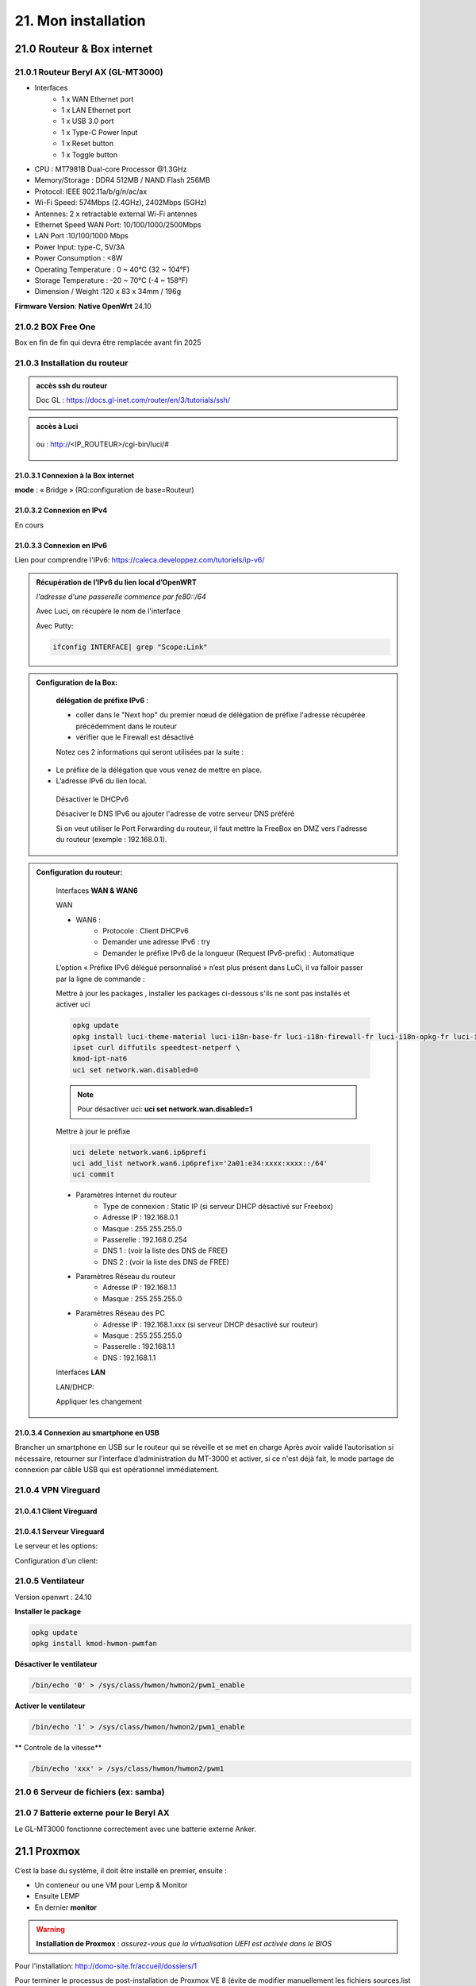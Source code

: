 21. Mon installation
********************** 

|image1655|

21.0 Routeur & Box internet
===========================
21.0.1 Routeur Beryl AX (GL-MT3000)
-----------------------------------
|image1850|

+ Interfaces
       - 1 x WAN Ethernet port
       - 1 x LAN Ethernet port
       - 1 x USB 3.0 port
       - 1 x Type-C Power Input
       - 1 x Reset button
       - 1 x Toggle button
+  CPU :	MT7981B Dual-core Processor @1.3GHz
+  Memory/Storage : DDR4 512MB / NAND Flash 256MB
+  Protocol:  IEEE 802.11a/b/g/n/ac/ax
+  Wi-Fi Speed:  574Mbps (2.4GHz), 2402Mbps (5GHz)
+  Antennes: 2 x retractable external Wi-Fi antennes
+  Ethernet Speed WAN Port: 10/100/1000/2500Mbps
+  LAN Port :10/100/1000 Mbps
+  Power Input: type-C, 5V/3A
+  Power Consumption : <8W
+  Operating Temperature : 0 ~ 40°C (32 ~ 104°F)
+  Storage Temperature : -20 ~ 70°C (-4 ~ 158°F)
+  Dimension / Weight :120 x 83 x 34mm / 196g

**Firmware Version**: **Native OpenWrt**	24.10

|image1851|

21.0.2 BOX Free One
-------------------
|image1852|

Box en fin de fin qui devra être remplacée avant fin 2025

21.0.3 Installation du routeur
------------------------------
.. admonition::  **accès ssh du routeur** 

   Doc GL : https://docs.gl-inet.com/router/en/3/tutorials/ssh/

.. admonition::  **accès à Luci** 

    |image1863| 

   ou : http://<IP_ROUTEUR>/cgi-bin/luci/#

    |image1864| 

21.0.3.1 Connexion  à la Box internet
^^^^^^^^^^^^^^^^^^^^^^^^^^^^^^^^^^^^^
**mode** : « Bridge » (RQ:configuration de base=Routeur) 

|image1890|

|image1857|

21.0.3.2 Connexion  en IPv4
^^^^^^^^^^^^^^^^^^^^^^^^^^^
En cours

21.0.3.3 Connexion  en IPv6
^^^^^^^^^^^^^^^^^^^^^^^^^^^
Lien pour comprendre l'IPv6: https://caleca.developpez.com/tutoriels/ip-v6/

.. admonition::  **Récupération de l’IPv6 du lien local d’OpenWRT**
   
   *l'adresse d'une passerelle commence par fe80::/64*

   Avec Luci, on récupère le nom de l'interface

   |image1865| 
 
   Avec Putty:

   .. code-block::

      ifconfig INTERFACE| grep "Scope:Link" 

   |image1854|

.. admonition:: **Configuration de la Box**:

   **délégation de préfixe IPv6** :  

   - coller dans le "Next hop" du premier nœud de délégation de préfixe l'adresse récupérée précédemment dans le routeur
   - vérifier que le Firewall est désactivé

   |image1853|

   Notez ces 2 informations qui seront utilisées par la suite :

  - Le préfixe de la délégation que vous venez de mettre en place.
  - L’adresse IPv6 du lien local. 

   Désactiver le DHCPv6

   |image1858|

   Désaciver le DNS IPv6 ou ajouter l'adresse de votre serveur DNS préféré

   |image1859|

   Si on veut utiliser le Port Forwarding du routeur, il faut mettre la FreeBox en DMZ vers l'adresse du routeur (exemple : 192.168.0.1).

   |image1861|

   
.. admonition:: **Configuration du routeur**:

   Interfaces **WAN & WAN6**

   |image1866|
  
   WAN

   |image1860|

   + WAN6 :
      - Protocole : Client DHCPv6
      - Demander une adresse IPv6 : try
      - Demander le préfixe IPv6 de la longueur (Request IPv6-prefix) : Automatique
      
   |image1862|

   L’option « Préfixe IPv6 délégué personnalisé » n’est plus présent dans LuCi, il va falloir passer par la ligne de commande :

   Mettre à jour les packages , installer les packages ci-dessous s'ils ne sont pas installés et activer uci

   .. code-block::

      opkg update
      opkg install luci-theme-material luci-i18n-base-fr luci-i18n-firewall-fr luci-i18n-opkg-fr luci-i18n-attendedsysupgrade-fr \
      ipset curl diffutils speedtest-netperf \
      kmod-ipt-nat6 
      uci set network.wan.disabled=0

  |image1884| 

   .. note::

      Pour désactiver uci: **uci set network.wan.disabled=1** 

   Mettre à jour le préfixe
    
   .. code-block::

      uci delete network.wan6.ip6prefi
      uci add_list network.wan6.ip6prefix='2a01:e34:xxxx:xxxx::/64'
      uci commit

   |image1883|

   + Paramètres Internet du routeur
       - Type de connexion : Static IP (si serveur DHCP désactivé sur Freebox)
       - Adresse IP : 192.168.0.1
       - Masque : 255.255.255.0
       - Passerelle : 192.168.0.254
       - DNS 1 : (voir la liste des DNS de FREE)
       - DNS 2 : (voir la liste des DNS de FREE)
   + Paramètres Réseau du routeur
       - Adresse IP : 192.168.1.1
       - Masque : 255.255.255.0
   + Paramètres Réseau des PC
       - Adresse IP : 192.168.1.xxx (si serveur DHCP désactivé sur routeur)
       - Masque : 255.255.255.0
       - Passerelle : 192.168.1.1
       - DNS : 192.168.1.1

   Interfaces **LAN**

   |image1885|

   |image1886|

   LAN/DHCP:

   |image1887|

   |image1888|

   Appliquer les changement

   |image1889|
   

21.0.3.4 Connexion au smartphone en USB
^^^^^^^^^^^^^^^^^^^^^^^^^^^^^^^^^^^^^^^
Brancher un smartphone en USB sur le routeur qui se réveille et se met en charge 
Après avoir validé l’autorisation si nécessaire, retourner sur l’interface d’administration du MT-3000 et activer, si ce n'est déjà fait, le mode partage de connexion par câble USB qui est opérationnel immédiatement.

|image1856|

|image1855|

21.0.4 VPN Vireguard
--------------------
21.0.4.1 Client Vireguard
^^^^^^^^^^^^^^^^^^^^^^^^^
|image1904|

21.0.4.1 Serveur Vireguard
^^^^^^^^^^^^^^^^^^^^^^^^^^
Le serveur et les options:

|image1892|

|image1893|

|image1897|

Configuration d'un client:

|image1898|

|image1899|

|image1900|

21.0.5 Ventilateur
------------------
Version openwrt : 24.10

|image1896|

**Installer le package**

.. code-block::

   opkg update
   opkg install kmod-hwmon-pwmfan

|image1895|

**Désactiver le ventilateur**

.. code-block::

   /bin/echo '0' > /sys/class/hwmon/hwmon2/pwm1_enable

**Activer le ventilateur**

.. code-block::

   /bin/echo '1' > /sys/class/hwmon/hwmon2/pwm1_enable

** Controle de la vitesse**

|image1894|

.. code-block::

   /bin/echo 'xxx' > /sys/class/hwmon/hwmon2/pwm1


21.0 6 Serveur de fichiers (ex: samba)
--------------------------------------
|image1901|

|image1902|

|image1903|


21.0 7 Batterie externe pour le Beryl AX
----------------------------------------
Le GL-MT3000 fonctionne correctement avec une batterie externe Anker. 

21.1 Proxmox
============
C’est la base du système, il doit être installé en premier, ensuite :

-	Un conteneur ou une VM  pour Lemp & Monitor

-	Ensuite LEMP 

-	En dernier **monitor**

.. warning:: **Installation de Proxmox** : *assurez-vous que la virtualisation UEFI est activée dans le BIOS*

Pour l'installation: http://domo-site.fr/accueil/dossiers/1

Pour terminer le processus de post-installation de Proxmox VE 8 (évite de modifier manuellement les fichiers sources.list  d’apt,) vous pouvez exécuter la commande suivante dans pve Shell.
bash -c "$(wget -qLO - https://github.com/tteck/Proxmox/raw/main/misc/post-pve-install.sh)"; Il est recommandé de répondre « oui » (y) à toutes les options présentées au cours du processus.

|image1716|

.. seealso:: **sur Github**

   - https://github.com/StevenSeifried/proxmox-scripts

   - https://github.com/tteck/Proxmox

   - https://github.com/StevenSeifried/proxmox-scripts

   |image1027|
 
21.1.1 installation de VM ou CT par l’interface graphique : IP :8006
--------------------------------------------------------------------
 
|image1028|

21.1.2 installation automatique de VM ou CT : https://github.com/tteck/Proxmox
------------------------------------------------------------------------------
choisir le fichier d’installation : ex Conteneur LXC Debian 11
	 
|image1029|

Copier le lien : |image1030|

Ici : https://github.com/tteck/Proxmox/raw/main/ct/debian.sh

- **Télécharger le script**

.. code-block::

   wget <LIEN>

- **Modifier les droits du fichier** 
	 
.. code-block::

   chmod 777 debian.sh

- **Lancer le script** *et répondre aux questions*
	
|image1033|


21.1.3 installation automatique d’un conteneur LXC,LEMP & Monitor
-----------------------------------------------------------------
Voir le § :ref:`0.1.1 installation automatique d’un conteneur LXC +LEMP+ monitor`

21.1.4 Aperçu des VM et CT installés
------------------------------------
 
|image1034|

.. note:: **Plex est installé sur un autre mini PC** 

   *sous Proxmox également, en conteneur, voir le site http://domo-site.fr/accueil/dossiers/53*

21.1.5 Update Version Debian 
----------------------------
**Exemple , updater Bullseye vers Bookworm**

.. seealso:: *https://www.debian.org/releases/stable/amd64/release-notes/ch-upgrading.fr.html#system-status*

*Mettre à jour la dernière version*:

.. code-block::

   apt update && apt full-upgrade 

|image1065|

*Supprimer les paquets (si ils existent)*:

- ne provenant pas de Debian

- Les composants non-free et non-free-firmware

Le fichier sources.list doit ressembler à ceci:

|image1066|

.. admonition:: **pour trouver les paquets indésirables**

   .. code-block::

      find /etc -name '*.dpkg-*' -o -name '*.ucf-*' -o -name '*.merge-error'

  |image1067| 

.. important:: *APT a besoin de gpgv , il est normalement installé*, sinon :darkblue:`apt install gpgv`

Avant de commencer la mise à niveau, vous devez reconfigurer les listes de sources d'APT (/etc/apt/sources.list et les fichiers situés dans /etc/apt/sources.list.d/) pour ajouter les sources pour Bookworm et supprimer celles pour Bullseye.

*/etc/apt/sources.list* 

|image1068|

*/etc/apt/sources.d/nodesource.list*

|image1069|

Mise à jour vers une nouvelle version:

.. code-block::

   apt update

.. code-block::

   apt upgrade --without-new-pkgs

|image1070|

|image1071|

*Entrée ou la flèche pour défiler; pour quitter et poursuivre* : **q**

.. code-block::

   apt full-upgrade

|image1073|

.. code-block::

   apt purge '~o'

|image1072|

.. code-block::

   cat /etc/debian_version

|image1074|

21.1.6 Datacenter Manager
-------------------------
un seul affichage pour gérer lusieurs serveurs Proxox

|image1681|

**Installation** : https://community-scripts.github.io/ProxmoxVE/scripts?id=proxmox-datacenter-manager

**Un tuto** : https://belginux.com/installer-proxmox-datacenter-manager/#%F0%9F%94%91-premi%C3%A8re-connexion

21.1.7 HA: haute disponibilité
------------------------------
avec un stockage distribuée et redondant Ceph

Il faut pour cela au minimum 2 noeuds + 1 raspberry ou 3 noeuds; j'utilise 2 minis PC, avec des processeurs I5 et I7 et un NUC chinois.

.. admonition:: **Modification matériel pour Ceph**

   sur les mini PC , les disques durs sont des SSD SATA, j'ai ajouté dans l'emplacement msata un ssd de 256 Go (un nouveau SSD et le SSD msata récupéré dans le nuc chinois);

   Dans le NUC chinois , un seul SSD un msata ,un nouveau de 512 GO remplace celui de 256 Go  placé dans un des mini PC

   |image1725|

   .. note::

      Ceph se sert d'une partition toute simple et non d'un disque entier, il est donc possible sur le NUC chinois de créer avant l'installation de Proxmox 1 partitions de 256 Go, ce qu'il reste d'espace étant  utilisé par Ceph

      Mieux vaut que la taille restante du disque soit proche de celle des autres disques du cluster; sur cette installation les ssd ont une capacité de 240 Go et la partition restante est aussi de 240 Go

.. Important::

   Un seul des noeuds peut lors de l'installation contenir des CT ou des VM

21.1.7.1 Créer la grappe de serveur(Cluster)
^^^^^^^^^^^^^^^^^^^^^^^^^^^^^^^^^^^^^^^^^^^^
|image1719|

|image1720|

Copier les informations de jonction:

|image1721|

21.1.7.2 Sur le 2eme Noeud et le 3eme Noeud
^^^^^^^^^^^^^^^^^^^^^^^^^^^^^^^^^^^^^^^^^^^
|image1722|

Statut de la grappe:

|image1723|

21.1.7.3 3eme Noeud sur un Raspberry
^^^^^^^^^^^^^^^^^^^^^^^^^^^^^^^^^^^^
**un RPI3 suffit**

https://jon.sprig.gs/blog/post/2885

**Activer l'accès SSH root** *sur le PI*

.. code-block::

   echo "PermitRootLogin yes" | tee /etc/ssh/sshd_config.d/root_login.conf >/dev/null && systemctl restart ssh.service

**Installer le paquet "corosync-qnetd"** *sur le PI*

.. code-block::

   sudo apt update && sudo apt install -y corosync-qnetd

**Installer le package "corosync-qdevice"** *sur les 2 Noeuds Proxmox*

.. code-block::

   apt update && apt install -y corosync-qdevice

**Exécuter sur le 1er noeud Proxmox** :

.. code-blocl::

   pvecm qdevice setup <IP du Raspberry Pi>

**Pour confirmer que le quorum de 3 noeuds est atteint** ,  *exécuter:**

.. code-block::

   pvecm status

|image1724|

21.1.7.4 Patitionnement du cluster équipé d'un seul SSD
^^^^^^^^^^^^^^^^^^^^^^^^^^^^^^^^^^^^^^^^^^^^^^^^^^^^^^^
|image1726|

On crée une ème partition, de type CAFECAFE-9B03-4F30-B4C6-B4B80CEFF106, utilisant tout le reste du disque nommée **celph block**; On utilise **sgdisk** car c'est l'outil de configuration qu'utilise aussi ceph quand il prépare un disque complet.

|image1728|

On utilise aussi partpobe , il faut donc installer le  paquet : 

.. code-block::

   apt install parted

|image1727|

.. admonition:: **Création de la partition ceph block**

   .. code-block::

      sgdisk --largest-new=4 --change-name="4:ceph block"   --typecode=4:CAFECAFE-9B03-4F30-B4C6-B4B80CEFF106 -- /dev/sda
      partprobe

   |image1729|    

   |image1730|

21.1.7.5 Ceph
^^^^^^^^^^^^^
.. admonition:: **Installer Ceph**

   |image1731|

   |image1732|

   |image1733|

21.1.7.6 Créer Ceph Monitor & Manager 
^^^^^^^^^^^^^^^^^^^^^^^^^^^^^^^^^^^^^
|image1735|

|image1736|

|image1753|

21.1.7.7 Créer Ceph OSD  sur les 3 clusters
^^^^^^^^^^^^^^^^^^^^^^^^^^^^^^^^^^^^^^^^^^^
Créer les disques OSD sur les 3 Clusters

|image1734|

|image1760|

Si une erreur apparait alors que tout semble normal, voir le § :ref:`21.1.8.2 HEALTH_WARN ,daemons have recently crashed`

|image1780|

21.1.7.8 Créer Ceph Pools
^^^^^^^^^^^^^^^^^^^^^^^^^
|image1754|

21.1.7.9 Créer CephFS
^^^^^^^^^^^^^^^^^^^^^
Une fois que vous disposez d'un cluster Ceph fonctionnel incluant Ceph mgr, Ceph mon, Ceph OSD, et le Pool de stockage, installation de CephFS:

|image1755|

|image1756|

La case cochée pour la crétion du stockage:

|image1779|

21.1.7.10 Cluster HA
^^^^^^^^^^^^^^^^^^^^
**Répartition de charges des CT et VM dans un cluster HA**

- **créer un groupe** , sélectionner les noeuds et leur priorité

.. note::

   Plus c'est élevé plus c’est prioritaire, aussi si vous définissez un nœud sur la priorité 1 et un autre sur 2, celui avec 2 sera préféré, s'il est en ligne.

|image1782|

|image1783|

- **créer un second groupe**

|image1784|

.. note::

   en cas d'erreur: |image1787|

  voir ce § :ref:`21.1.8.3 unable to read lrm status`

- **Associer les VM ou CT aux noveaux groupes**

|image1785|

|image1786|

  *Groupe* : le groupe dans lequel la ressource (VM ou CT) doit s'exécuter

  *Started* : la ressource restera dans l'état démarré

  *Stopped* : L'HA garantit que la ressource reste dans l'état arrêté.

  *Ignored* : HA ignore cette ressource et n'effectue aucune action dessus.

  *Disabled* : L'HA garantit que la ressource reste dans l'état arrêté et ne tente pas de migrer vers d'autres nœuds

**copie d'écran de HA**

|image1794|

21.1.8 Commandes shell
----------------------
21.1.8.1 supprimer Disk--old
^^^^^^^^^^^^^^^^^^^^^^^^^^^^
Si l'on veut supprimer une partition ou la nettoyer et qu'elle n'est pas vide:

Pour éviter cette erreur:

|image1717|

utiliser :

.. code-block::

   dmsetup remove <NAME OLD-DISK>

|image1718|

21.1.8.2 HEALTH_WARN ,daemons have recently crashed
^^^^^^^^^^^^^^^^^^^^^^^^^^^^^^^^^^^^^^^^^^^^^^^^^^^
|image1781|

Pour afficher une liste de messages :

.. code-block::

   ceph crash ls

Si vous souhaitez lire le message :

.. code-block::

   ceph crash info <id>

puis pour supprimer le ou les messages:

.. code-block::

   ceph crash archive <id>
   ceph crash archive-all

21.1.8.3 unable to read lrm status
^^^^^^^^^^^^^^^^^^^^^^^^^^^^^^^^^^
.. code-block::

   systemctl reset-failed pve-ha-lrm.service
   systemctl start pve-ha-lrm.service

|image1788|

21.1.8.4 Remplacer un ssd utilisé pour Ceph
^^^^^^^^^^^^^^^^^^^^^^^^^^^^^^^^^^^^^^^^^^^
.. code-block::

   systemctl stop ceph-osd@<id#>
   ceph osd destroy osd.#
   ceph osd crush remove osd.#
   wait active+clean state
   ceph osd rm osd.#
   # replace physical HDD/SDD
   ceph-disk zap /dev/...
   pveceph createosd /dev/...
   systemctl start ceph-osd@#

21.1.8.5 /etc/kernel/proxmox-boot-uuids does not exist.
^^^^^^^^^^^^^^^^^^^^^^^^^^^^^^^^^^^^^^^^^^^^^^^^^^^^^^^
merci à Dunadan-F sur Reddit

Si vous utilisez un système de fichiers ext4 avec EFI, donc vous utilisez GRUB, essayez ce qui suit:

- Pour vérifier quelle partition est /boot avec le format vfat : :~# lsblk -o +FSTYPE
- Pour initialiser la synchronisation ESP, démontez d'abord la partition de démarrage : :~# umount /boot/efi 
- Ensuite, liez la partition vfat avec proxmox-boot-tool : :~# proxmox-boot-tool init /dev/XXXXXXXX où XXXXXXXX est le nom de la partition vfat de lsblk +FSYSTEM 
- Ensuite : :~# mount -a Ensuite, pour mettre à jour les modules : :~# update-initramfs -u -k all
- Redémarrer

|image1870|

|image1869|

|image1871|

21.1.8.6 failed to start pve proxy
^^^^^^^^^^^^^^^^^^^^^^^^^^^^^^^^^^
.. code-block::

   apt install proxmox-ve
   apt install --fix-broken

21.1.8.7 Supprimer node d'un cluster
^^^^^^^^^^^^^^^^^^^^^^^^^^^^^^^^^^^^
.. code-block::

   pvecm delnode pve

21.1.9 Update Proxmox
---------------------
https://rdr-it.com/comment-migrer-proxmox-ve-8-vers-9/

Exécuter :

.. code-block::

   pve8to9 --full

Si aucune erreur bloquante n'est détectée.

.. code-block::

   sed -i 's/bookworm/trixie/g' /etc/apt/sources.list
   sed -i 's/bookworm/trixie/g' /etc/apt/sources.list.d/pve-enterprise.list

.. code-block::

   cat > /etc/apt/sources.list.d/proxmox.sources << EOF
   Types: deb
   URIs: http://download.proxmox.com/debian/pve
   Suites: trixie
   Components: pve-no-subscription
   Signed-By: /usr/share/keyrings/proxmox-archive-keyring.gpg
   EOF

.. code-block::

   cat > /etc/apt/sources.list.d/ceph.sources << EOF
   Types: deb
   URIs: http://download.proxmox.com/debian/ceph-squid
   Suites: trixie
   Components: no-subscription
   Signed-By: /usr/share/keyrings/proxmox-archive-keyring.gpg
   EOF 

.. code-block::

   apt update

.. code-block::

   apt dist-upgrade

|image1867|

Vérifier que les dépots Proxmox sont tous no-subsription, sinon les désactiver

|image1868|   

21.1.10 Liaison directe PROXMOX-PI5
-----------------------------------
21.1.10.1 Liaison série
^^^^^^^^^^^^^^^^^^^^^^^

21.1.10.2 HTTP
^^^^^^^^^^^^^^
Mon mini PC est équipé de 2 cartes réseau, il me suffit donc d'ajouter un adaptateur usb-ethernet sur le Raspberry

21.1.10.2.ajouter l'interface sur le PI
~~~~~~~~~~~~~~~~~~~~~~~~~~~~~~~~~~~~~~~
|image1907|

**Vérifier que l'adaptateur est reconnu:**

|image1908|

**avec nmcli**

- Récupérer l'adresse MAC de l'interface pour changer son nom (pour plus de facilités)

  .. code-block::

      sudo nano /etc/systemd/network/10-persistent-net_lan.link

  |image1910|

- Pour vérifier l'application du changement: 

  |image1911|

- Ajouter l'interface en indiquant son IP(CIDR)

  .. code-block::

     sudo nmcli con add type ethernet con-name <NAME> ifname <NOM INTERFACE> ip4 <IP>

  |image1912|

- Vérifier le bon enregistrement de l'interface avec **nmcli**

  |image1913|

- Activation du routage IP

  .. code-block::

      sudo nano /etc/sysctl.conf

  Décocher la ligne : *net.ipv4.ip_forward=1*

  |image1914|

  Après avoir modifié ce fichier, appliquer la modification avec : *sysctl -p*

  |image1915|

- Créer une route:

  .. code-block::

     sudo ip route add <IP LOCALE> via <IP DESTINATION> dev <INET>
  
  |image1916|
  
21.1.10.2.b Ajouter l'interface dans PVE de Proxmox
~~~~~~~~~~~~~~~~~~~~~~~~~~~~~~~~~~~~~~~~~~~~~~~~~~~
|image1918|

|image1919|

|image1920|

21.2 Domoticz
=============
*Installation depuis la version 2025 beta dans un conteneur LCX*

.. admonition:: **Installation de la version beta dans un conteneur LXC Debian 12** 

   .. warning::

      **installation de la version stable 2025 non possible sur Debian 12 qui utilise Openssl 3.0 car Domoticz utilise encore openssl 1.1.1 et la Libssl 1.1.** ; par contre depuis mai 2025 la version beta est installable sur debian 12

   Le conteneur est crée , sudo, le pare-feu sont installés; on ajoute l'utlisateur ;pour les clés USB connectés au conteneur, il suffit de faire une copy du conteneur domoticz existant.

   |image1807| 

   |image1806|

   Quitter root et logger l'utilisateur

   |image1808|

   Récupérer le lien de téléchargement de la version beta, télécharger et décompresser le fichier,=et le supprimer

   |image1809|

   .. code-block::

      sudo wget <LIEN DE TELECHARGEMENT VERSION BETA>
      sudo tar -xzf <nom_archive.tar.gz>
      sudo rm <nom_archive.tar.gz>

   |image1810|

   Installer cette librairie:

   .. code-block::

      sudo apt install libusb-0.1-4

   |image1811|

   Installer systemd pour le démarrage automatique

   .. note::

      *le domoticz.service du wiki de domopticz ne fonctionne pas*

   .. code-block::

      sudo nano /etc/systemd/system/domoticz.service

   .. code-block::

      [Unit]
       Description=domoticz
       After=network.target
      [Service]
       Environment=NODE_ENV=production
       ExecStart=/opt/domoticz/domoticz -www 8087 -sslwww 443
       EnvironmentFile=/home/michel/domoticz.env
       #
       StandardError=inherit
       Restart=10s
       RestartSec=always
       user=michel
      [Install]
       WantedBy=multi-user.target

   |image1812|

   mettre en service systemd

   .. code-block::

      sudo systemctl daemon-reload
      sudo systemctl enable domoticz.service

   |image1813|

   définir une variable d’environnement pour utiliser un environnement python local.

   .. code-block::

      sudo nano /home/michel/domoticz.env
      # insérer:
      PYTHONPATH="/home/michel/Domoticz_Python_Environment/:$PYTHONPATH"

   |image1814|

   Lancer Domoticz:

   .. code-block::

      sudo systemdctl start domoticz

   http://<IP:PORT> 

   |image1815|

   Installer les scripts python, node,... , exemple :

   |image1816|

   Si Domoticz n'est pas sur le bon fuseau horaire

   .. code-block::

    sudo timedatectl set-timezone <FUSEAU HORAIRE> 

   |image1817|

   Ne pas oublier de modifier l'IP et le Port de Domoticz( si différents), dans les fichiers **connect.xxx** de monitor ainsi que dans le fichier **string_tableaux.lua**

   .. warning::

      Ne pas oublier de modifier l'IP et le port dans des app tierces en lien avec Domoticz comme par exempble pour le portier vidéo VTO Dahua qui utilise asterisk

      |image1820|

      Mappage des ports USB

      |image1825|

.. admonition:: **Installation dans un conteneur LXC Debian 11** 

   *Le conteneur LXC* :

   |image1282|

   Le conteneur est crée, on le démarre et on exécute:

   .. code-block::

      apt update 
      apt upgrade
      apt install sudo
      adduser <USER>
      usermod -a -G sudo <USER>
      visudo

  |image1283| 

   On installe Curl pour télécharger Domoticz:

   .. code-block::

      apt install curl

   On quite root, on s'enregistre comme utilisateur et on installe Domoticz:

   .. code-block::

      sudo bash -c "$(curl -sSfL https://install.domoticz.com)"

   |image1284|

   |image1285|

   Ajouter les utlisateurs au groupe dialout

   .. cod-block::

      usermod -aG dialot <USER>

   Installation du pare-feu:

   .. code-block::

      sudo apt install ufw 
      sudo ufw allow http
      sudo ufw allow https
      sudo ufw allow ssh
      sudo ufw enable
      sudo ufw status

   |image1286|

   Si vous avez des modules python à installer, installer PIP

   |image1297|

   Installer les modules, ici :darkblue:`periphery`

   |image1298|

   Si vous avez des modules Node , installer node.js

   .. code-block::

      sudo apt update
      sudo apt install -y nodejs
      sudo apt install -y npm

   Installer les modules, ici :darkblue:`lgtv`

   |image1299|

    Copie des fichiers sauvegardés:

   |image1287|

   Lancer Domoticz

.. admonition:: **Configuration du conteneuravec une clé USB**

   on détermine l' USBx, Bus, Device et ID de la clé pour récupérer les nombres majeur et mineur :

   |image1288|

   |image1289|

   |image1290|

   |image1291|

   .. code-block::

      lxc.cgroup2.devices.allow: c <MAJEUR>:<MINEUR> rwm
      lxc.mount.entry: /dev/ttyUSBx <LIBELLE> none bind,optional,create=file
      lxc.cgroup2.devices.allow: c <majeur>:<mineur> rwm
      lxc.mount.entry: /dev/ttyUSBx <libellé> none bind,optional,create=file

   Avec l'ID, création d'une règle:

   |image1292|

   |image1293|

   Pour rendre éxécutable le port, corriger les autorisations et éviter de redémarrer:

   |image1294|

   .. code-block::

      udevadm control --reload-rules && udevadm trigger

   On récupère le libellé de la clé

   |image1295|

   On peut avec ces données configurer le conteneur:

   |image1296|

   Redémarrer le conteneur, modifier les droits du port:

   |image1300|

*Installations précédentes*
  - sous Docker :  http://domo-site.fr/accueil/dossiers/84

  - sur une machine virtuelle :  http://domo-site.fr/accueil/dossiers/2

- **Mes scripts lua**

|image1035|

- **Mes scripts bash, python et Node js**
 
|image1036|

|image1037|

|image1038|
 
.. note:: *Les scripts sont disponibles sur Github : https://github.com/mgrafr/monitor/tree/main/share/scripts_dz*

.. warning::

   Les scripts Python ne fonctionnent pas toujours, il faut les lancer avec un script bash; :red:`les scripts bash doivent se trouver dans ~~domoticz/scripts`

   |image1323|

   le script bash (remplacer la version de python si nécessaire):

   .. code block::

      #! /bin/sh

      cd /opt/domoticz/scripts/python/
      /usr/bin/python3.9  $1.py  $2  $3  $4 >> /home/michel/onoff.log 2>&1 &

   |image1324|      

21.3 Zwave
==========
**Installation de zwave-js-ui**

. dans un conteneur LXC : http://domo-site.fr/accueil/dossiers/99

. sous Docker, avec Domoticz : http://domo-site.fr/accueil/dossiers/86

- **Affichage dans monitor**
 
|image1039|

- **Configuration de l’hôte virtuel Nginx**  *pour affichage dans monitor*
 
|image1040|
 
|image1041|

21.4 Zigbee & Matter
====================
.. note::

   MatterBridge est en cour de développement

**Controleur USB utilisé jsqu'en 2025** : Sonoff Zigbee 3.0

|image1757|

**controleur LAN  utilisé actuellement**: SLZB-06M , voir le § :ref:`21.4.5 Le routeur ou contrôleur SLZB-06M`

|image1758|

**réseau maillé**

|image1763|

21.4.1 Installation de zigbee2mqtt
----------------------------------

-	sous Docker : http://domo-site.fr/accueil/dossiers/88

-	dans un conteneur LXC : http://domo-site.fr/accueil/dossiers/94

**Affichage dans monitor**

|image1042|

**Configuration de l’hôte virtuel Nginx** *pour affichage dans monitor* 
 
|image1043|

.. note:: *Les commentaires du paragraphe précédent s'appliquent également*

21.4.2 Mise à jour de zigbee2mqtt
---------------------------------
Si l'OS du conteneur LXC peut aussi être mis à jour voir ce § :ref:`21.1.5 Update Version Debian`

.. admonition:: **Pour mettre à jour Zigbee2MQTT vers la dernière version**

   Arrêter le service:

   .. code-block::

      sudo systemctl stop zigbee2mqtt

   .. code-block::

      cd /opt/zigbee2mqtt

   Faire une sauvegarde de la configuration

   .. code-block::

      sudo cp -R data data-backup

   |image1075|
 
   Mise à jour:

   .. code-block::

      sudo git pull

   .. code-block::

      sudo npm  ci

   |image1076|

   .. warning:: **Si erreur : bash: npm: command not found**

      .. code-block::

         apt install -y npm 

   Restoration de la  configuration

   .. code-block::

      cp -R data-backup/* data

   Redémarrer le service et si tout fonctionne supprimer la sauvegarde

   .. code-block::

      sudo systemctl start zigbee2mqtt
      rm -rf data-backup

   Conflit entre systemd et npm : :red:`unavailable Cannot lock port`

   Arréter zigbee2mqtt avec systemd et redémarrer avec npm start (dans le répertoire d'installation de zigbee2mqtt)

   .. code-block::

      sudo systemctl stop zigbee2mqtt
      npm start

21.4.3 Télécommande Zigbee 3.0, zigbee2mqtt
-------------------------------------------
|image1406|

https://www.zigbee2mqtt.io/devices/FUT089Z.html

Pour utiliser la télécommande directement avec zigbee2mqtt:

- créer un groupe de 101 à 107 our les touches 1 à 7

|image1407|

- Ajouter les lampes affectées à ce groupe:

|image1408|

**la télécommande fonctionnera même avec Zigbee2MQTT en panne.**

21.4.4 installation de MatterBridge
-----------------------------------
Dans un conteneur Proxmox LXC:

Sous Shell de pve (https://tteck.github.io/Proxmox/?id=ioBroker#matterbridge-lxc) :

.. code-block::

   bash -c "$(wget -qLO - https://github.com/tteck/Proxmox/raw/main/ct/matterbridge.sh)"

|image1488|

21.4.4.1 ajout du plugin zigbee2mqtt
^^^^^^^^^^^^^^^^^^^^^^^^^^^^^^^^^^^^
https://github.com/Luligu/matterbridge-zigbee2mqtt

|image1489|

21.4.4.2  Paramètres
^^^^^^^^^^^^^^^^^^^^
|image1490| 

.. note:: 

   si cette erreur, modifier la version du protocole , ici version 4

   |image1491| 

21.4.4.3  Les dispositifs
^^^^^^^^^^^^^^^^^^^^^^^^^
|image1493| 

21.4.5 Le routeur ou contrôleur SLZB-06M
----------------------------------------
Ce contrôleur LAN est intéressant car en cas de problème sur le conteneur LXC, il suffit de restaurer le CT sur un autre serveur Proxmox (Pas de modification de configuration due à l'USB)

|image1891| 

21.4.5.1 remplacer un controleur à base du CC2652P 
^^^^^^^^^^^^^^^^^^^^^^^^^^^^^^^^^^^^^^^^^^^^^^^^^^
le SLZB-06M est équipé d'une puce Silicon Labs EFR32(elle a la particularité de prendre en charge à la fois le Zigbee et Thread), donc compatible matter mais l'inconvénient est qu'il faut réactiver tous les dispositifs; pour faciliter le transfert, il suffit pour cela de concerver provisoirement l'ancien contrôleur et de créer un nouveau réseau avec le nouveau contrôleur; pour simplifier le transfert j'ai crée un nouveau conteneur LXC à partir de la sauvegarde deu conteneur zigbee2mqtt existant.

|image1684| 

.. admonition:: mise à jour du conteneur 

   - modififier dans PVE la config du conteneur en supprimant les lignes concernant le port USB

   |image1685| 

   - remplacer l'ip ou dhcp par une ip différente

   |image1686|

   - Démarrer le conteneur

   - Arrêter zigbee2mqtt

   .. code-block::

      systemctl stop zigbee2mqtt

   |image1687|

   - installer une version plus récente de node.js dans le CT

   .. code-block::

      curl -fsSL https://deb.nodesource.com/setup_22.x -o nodesource_setup.sh
      sudo -E bash nodesource_setup.sh
      apt-get install -y nodejs

    |image1688|  

    |image1689|

.. admonition:: mise à jour de zigbee2mqtt en version 2

   Pour minimiser les risques de changements perturbateurs lors de la mise à jour de la version 1.x.x vers la version 2.0.0, les éléments suivants doivent se trouver dans le fichier configuration.yaml :

   .. code-block::

      cd /opt/zigbee2mqtt/data
      nano configuration.yaml

   .. code-block::

      advanced:
        homeassistant_legacy_entity_attributes: false
        homeassistant_legacy_triggers: false
        legacy_api: false
        legacy_availability_payload: false
      device_options:
        legacy: false

   |image1690|

   - Sauvegarde des dossier "data" et "data-backup"  et superssion de "data-backup"

   .. code-block::

      cp -R data /home/michel
      cp -R data-backup /home/michel      
      rm -R data-backup 

   |image1693|

   - mettre à jour Zigbee2MQTT en Version 2:

   .. code-block::

      .\update.sh

   - pour éliminer cette erreur:

   |image1691|

    exécuter ces lignes et relancer l'update

   .. code-block::

      git checkout data/configuration.example.yaml
      mv data/configuration.yaml data/configuration.yaml.bak
      ./update.sh

   |image1692|

   - Pour corriger cette erreur lors de la mise à jour des dépendances:

   |image1694|

   .. code-block::

      npm ci

   |image1695|

   - installer pnpm

   .. code-block::

      npm install -g pnpm
      ./update.sh  ou ./update.sh force(si problème)

    |image1697|

.. admonition:: Réactivation des dispositifs

   - Pour réactiver les appareils **sans erreur**, il faut arrêter le CT Actuellement opérationnel

     la clé USB , pour l'instant, est laisser en place afin de revenir rapidement à la version précédente si besoin

   |image1696|

   - on récupère la configuration sauvegardée
   
   .. code-block::

      cd /opt/zigbee2mqtt
      mv data/configuration.yaml.bak data/configuration.yaml

   |image1698|

   - quelques modifications sur la config:

     modifier le pan_id etb ajouter GENERATE à network_key & ext_pan_id

   |image1699|

    modifier le port serie et l'adaptateur; j'ai aussi changé le Port fronted

   |image1700|

   - on démarre et on réactive tous les appareils

   .. code-block::

      systemctl start zigbee2mqtt

   .. important::

      NE PAS OUBLIER D' AJOUTER LES APPAREILS REACTIVES AUX GROUPES

      |image1701|

21.4.6 Device Z2M non reconnu
-----------------------------
Récupérer la référence du fabricant:

|image1800|

Dans cet exemple, il s'agit d'un capteur de température et humidité de sol

- Dans le répertoire **/opt/zigbee2mqtt/node_modules/.pnpm/zigbee-herdsman-converters@23.20.1/node_modules/zigbee-herdsman-converters/dist/devices**  et le fichier **tuya.js**, rechercher un appareil similaire; pour cet exemple il s'agit du model "**tuya_soil**"

- faire un copier coller de ce device et le modifier :

|image1802|

Pour ajouter une image personnalisée (512x512 pixels) ,la placer dans « zigbee2mqtt-frontend/dist/icons » et mettre à jour le nouveau convertisseur; un dossier icons est crée: 

.. code-block::

   mkdir /opt/zigbee2mqtt/node_modules/zigbee2mqtt-frontend/dist/icons 
   cp <chemin image> /opt/zigbee2mqtt/node_modules/zigbee2mqtt-frontend/dist/icons 

.. code-block::

    fingerprint: tuya.fingerprint('TS0601', ['_TZE200_xxxxxxxxx']),
    model: 'DONNER UN NOM',
    icon: '/icons/IMAGE',
    vendor: 'TuYa',
   
|image1801|

Pour cet exemple j'ai du diviser par 10 la valeur de la température:

.. code-block::

   [5, "temperature", tuya.valueConverter.divideBy10],

|image1803|

|image1804|

|image1805|

21.5 Asterisk (sip)
===================
*Installation dans une VM* :  http://domo-site.fr/accueil/dossiers/9

.. note:: *Il n’est pas utile de créer un hôte virtuel sur Nginx, les modifications, mises à jour,…peuvent se faire sur Proxmox.*

21.6 MQTT (mosquito)
====================
*Installation dans une VM* :  http://domo-site.fr/accueil/dossiers/47

*Installation dans un CT Proxmox* , mon installation actuelle

- bash -c "$(wget -qLO - https://github.com/tteck/Proxmox/raw/main/ct/mqtt.sh)"

|image1492| 

.. note:: *Si la mise à jour de monitor par MQTT-websockets n'est pas activée, comme pour Asterisk , il n’est pas utile de créer un hôte virtuel.*

21.6.1 Certificats 
------------------

.. admonition:: **Obtention de certificats pour websockets**

   Différents scripts existent, j'ai utilisé :   https://github.com/owntracks/tools/blob/master/TLS/generate-CA.sh

   Sous debian 12 , ifconfig n'est pas installé par défaut, il faut installer net-tools:

   |image1230|

   .. note:: **paramètrage de generate-CA.sh**

      .. code-block::

         # Définissez les variables d’environnement facultatives suivantes avant l’appel
	 # pour ajouter les adresses IP et/ou les noms d’hôte spécifiés à la liste subjAltName
	 # Ceux-ci contiennent des valeurs séparées par des espaces
   	 #
	 #	IPLIST="172.13.14.15 192.168.1.1"
 	 #	HOSTLIST="a.example.com b.example.com"

	 IPLIST="192.168.1.9 192.168.1.26 192.168.1.5 192.168.1.76"
	 HOSTLIST="monitor.xxxxxxxxx.ovh  mqtt.xxxxxxxx.ovh socket.xxxxxxxx.ovh"

      Pour savoir lesquels sont pris en charge par votre version d’OpenSSL, lancez :

      .. code-block::

         openssl dgst -help

      |image1234|

      |image1235| 

      Un Subject Alternative Name (SAN) ou Nom Alternatif du Sujet en français est une extension de la norme X.509. Cela permet d'ajouter des valeurs à un certificat en utilisant le champ subjectAltName.

      Il est possible d'ajouter les valeurs suivantes : Adresses Mail, Adresses IP, URL, Noms de domaine, Directory Name (une alternative au Distinguished Names utilisée pour le sujet du certificat)

      |image1236|

      |image1237|  

      |image1238|


     .. code-block::

	#!/usr/bin/env bash
	#(@)generate-CA.sh - Create CA key-pair and server key-pair signed by CA

	# Copyright (c) 2013-2020 Jan-Piet Mens <jpmens()gmail.com>
	# All rights reserved.
	set -e

	export LANG=C
	kind=server

	if [ $# -ne 2 ]; then
	kind=server
	host=$(hostname -f)
	if [ -n "$1" ]; then
		host="$1"
	fi
	else
	kind=client
	CLIENT="$2"
	fi

	[ -z "$USER" ] && USER=root

	DIR=${TARGET:='.'}
	# A space-separated list of alternate hostnames (subjAltName)
	# may be empty ""
	ALTHOSTNAMES=${HOSTLIST}
	ALTADDRESSES=${IPLIST}
	CA_ORG='/O=OwnTracks.org/OU=generate-CA/emailAddress=nobody@example.net'
	CA_DN="/CN=An MQTT broker${CA_ORG}"
	CACERT=${DIR}/ca
	SERVER="${DIR}/${host}"
	SERVER_DN="/CN=${host}$CA_ORG"
	keybits=4096
	openssl=$(which openssl)
	MOSQUITTOUSER=${MOSQUITTOUSER:=$USER}
	# Signature Algorithm. To find out which are supported by your
	# version of OpenSSL, run `openssl dgst -help` and set your
	# signature algorithm here. For example:
	#
	#	defaultmd="-sha256"
	#
	defaultmd="-sha512"

	function maxdays() {
	nowyear=$(date +%Y)
	years=$(expr 2032 - $nowyear)
	days=$(expr $years '*' 365)

	echo $days
	}

	function getipaddresses() {
	/sbin/ifconfig |
		grep -v tunnel |
		sed -En '/inet6? /p' |
		sed -Ee 's/inet6? (addr:)?//' |
		awk '{print $1;}' |
		sed -e 's/[%/].*//' |
		egrep -v '(::1|127\.0\.0\.1)'	# omit loopback to add it later
	}


	function addresslist() {

	ALIST=""
	for a in $(getipaddresses); do
		ALIST="${ALIST}IP:$a,"
	done
	ALIST="${ALIST}IP:127.0.0.1,IP:::1,"

	for ip in $(echo ${ALTADDRESSES}); do
		ALIST="${ALIST}IP:${ip},"
	done
	for h in $(echo ${ALTHOSTNAMES}); do
		ALIST="${ALIST}DNS:$h,"
	done
	ALIST="${ALIST}DNS:${host},DNS:localhost"
	echo $ALIST

	}

	days=$(maxdays)

	server_days=825	# https://support.apple.com/en-us/HT210176

	if [ -n "$CAKILLFILES" ]; then
	rm -f $CACERT.??? $SERVER.??? $CACERT.srl
	fi

	if [ ! -f $CACERT.crt ]; then

	#    ____    _    
	#   / ___|  / \   
	#  | |     / _ \  
	#  | |___ / ___ \ 
	#   \____/_/   \_\
	#                 

	# Create un-encrypted (!) key
	$openssl req -newkey rsa:${keybits} -x509 -nodes $defaultmd -days $days -extensions v3_ca -keyout $CACERT.key -out $CACERT.crt -subj "${CA_DN}"
	echo "Created CA certificate in $CACERT.crt"
	$openssl x509 -in $CACERT.crt -nameopt multiline -subject -noout

	chmod 400 $CACERT.key
	chmod 444 $CACERT.crt
	chown $MOSQUITTOUSER $CACERT.*
	echo "Warning: the CA key is not encrypted; store it safely!"
	fi


	if [ $kind == 'server' ]; then

	#   ____                           
	#  / ___|  ___ _ ____   _____ _ __ 
	#  \___ \ / _ \ '__\ \ / / _ \ '__|
	#   ___) |  __/ |   \ V /  __/ |   
	#  |____/ \___|_|    \_/ \___|_|   
	#                                  

	if [ ! -f $SERVER.key ]; then
		echo "--- Creating server key and signing request"
		$openssl genrsa -out $SERVER.key $keybits
		$openssl req -new $defaultmd \
			-out $SERVER.csr \
			-key $SERVER.key \
			-subj "${SERVER_DN}"
		chmod 400 $SERVER.key
		chown $MOSQUITTOUSER $SERVER.key
	fi

	if [ -f $SERVER.csr -a ! -f $SERVER.crt ]; then

		# There's no way to pass subjAltName on the CLI so
		# create a cnf file and use that.

		CNF=`mktemp /tmp/cacnf.XXXXXXXX` || { echo "$0: can't create temp file" >&2; exit 1; }
		sed -e 's/^.*%%% //' > $CNF <<\!ENDconfig
		%%% [ JPMextensions ]
		%%% basicConstraints        = critical,CA:false
		%%% nsCertType              = server
		%%% keyUsage                = nonRepudiation, digitalSignature, keyEncipherment
		%%% extendedKeyUsage        = serverAuth
		%%% nsComment               = "Broker Certificate"
		%%% subjectKeyIdentifier    = hash
		%%% authorityKeyIdentifier  = keyid,issuer:always
		%%% subjectAltName          = $ENV::SUBJALTNAME
		%%% # issuerAltName           = issuer:copy
		%%% ## nsCaRevocationUrl       = http://mqttitude.org/carev/
		%%% ## nsRevocationUrl         = http://mqttitude.org/carev/
		%%% certificatePolicies     = ia5org,@polsection
		%%% 
		%%% [polsection]
		%%% policyIdentifier	    = 1.3.5.8
		%%% CPS.1		    = "http://localhost"
		%%% userNotice.1	    = @notice
		%%% 
		%%% [notice]
		%%% explicitText            = "This CA is for a local MQTT broker installation only"
		%%% organization            = "OwnTracks"
		%%% noticeNumbers           = 1

	!ENDconfig

		SUBJALTNAME="$(addresslist)"
		export SUBJALTNAME		# Use environment. Because I can. ;-)

		echo "--- Creating and signing server certificate"
		$openssl x509 -req $defaultmd \
			-in $SERVER.csr \
			-CA $CACERT.crt \
			-CAkey $CACERT.key \
			-CAcreateserial \
			-CAserial "${DIR}/ca.srl" \
			-out $SERVER.crt \
			-days $server_days \
			-extfile ${CNF} \
			-extensions JPMextensions

		rm -f $CNF
		chmod 444 $SERVER.crt
		chown $MOSQUITTOUSER $SERVER.crt
	fi
	else
	#    ____ _ _            _   
	#   / ___| (_) ___ _ __ | |_ 
	#  | |   | | |/ _ \ '_ \| __|
	#  | |___| | |  __/ | | | |_ 
	#   \____|_|_|\___|_| |_|\__|
	#                            

	if [ ! -f $CLIENT.key ]; then
		echo "--- Creating client key and signing request"
		$openssl genrsa -out $CLIENT.key $keybits

		CNF=`mktemp /tmp/cacnf-req.XXXXXXXX` || { echo "$0: can't create temp file" >&2; exit 1; }
		# Mosquitto's use_identity_as_username takes the CN attribute
		# so we're populating that with the client's name
		sed -e 's/^.*%%% //' > $CNF <<!ENDClientconfigREQ
		%%% [ req ]
		%%% distinguished_name	= req_distinguished_name
		%%% prompt			= no
		%%% output_password		= secret
		%%% 
		%%% [ req_distinguished_name ]
		%%% # O                       = OwnTracks
		%%% # OU                      = MQTT
		%%% # CN                      = Suzie Smith
		%%% CN                        = $CLIENT
		%%% # emailAddress            = $CLIENT
	!ENDClientconfigREQ

		$openssl req -new $defaultmd \
			-out $CLIENT.csr \
			-key $CLIENT.key \
			-config $CNF
		chmod 400 $CLIENT.key
	fi

	if [ -f $CLIENT.csr -a ! -f $CLIENT.crt ]; then

		CNF=`mktemp /tmp/cacnf-cli.XXXXXXXX` || { echo "$0: can't create temp file" >&2; exit 1; }
		sed -e 's/^.*%%% //' > $CNF <<\!ENDClientconfig
		%%% [ JPMclientextensions ]
		%%% basicConstraints        = critical,CA:false
		%%% subjectAltName          = email:copy
		%%% nsCertType              = client,email
		%%% extendedKeyUsage        = clientAuth,emailProtection
		%%% keyUsage                = digitalSignature, keyEncipherment, keyAgreement
		%%% nsComment               = "Client Broker Certificate"
		%%% subjectKeyIdentifier    = hash
		%%% authorityKeyIdentifier  = keyid,issuer:always

	!ENDClientconfig

		SUBJALTNAME="$(addresslist)"
		export SUBJALTNAME		# Use environment. Because I can. ;-)

		echo "--- Creating and signing client certificate"
		$openssl x509 -req $defaultmd \
			-in $CLIENT.csr \
			-CA $CACERT.crt \
			-CAkey $CACERT.key \
			-CAcreateserial \
			-CAserial "${DIR}/ca.srl" \
			-out $CLIENT.crt \
			-days $days \
			-extfile ${CNF} \
			-extensions JPMclientextensions

		rm -f $CNF
		chmod 444 $CLIENT.crt
		fi
	fi 

   Lancer /etc/mosquitto/certs/generate-CA.sh (renommé ici generate-CA_mqtt.sh) 

   |image1239| 

   |image1240| 

   Les certificats obtenus:

   |image1231| 

Le fichier de configuration de mosquitto dans /etc/mosquitto/conf.d :

|image1232|

Le fichier de mots de passe:

|image1233|

pour le créer (fichier:pass user:michel):

.. code-block::

   sudo mosquitto_passwd -H sha512 -c /etc/mosquitto/passwd michel

*Mosquitto est alors configuré pour utiliser wws.*

21.6.2 Javascripts et websockets 
--------------------------------
.. seealso:: *https://fr.javascript.info/websocket*

21.6.3 Effacement des messages conservés 
----------------------------------------
Voir ce § :ref:`1.1.3.3 Solution temps réel MQTT Websocket`


21.7 Zoneminder
===============
*Installation dans une VM* :  http://domo-site.fr/accueil/dossiers/24

.. warning:: **Ce serveur est nécessaire pour**

   -	 L’affichage du mur de caméras

   -	La détection (mode modect) de présence pour l’alarme

   |image557|

**Configuration de l’hôte virtuel Nginx**
 
|image1045|

21.8 Plex
=========
*Installation*

. dans un conteneur LXC : http://domo-site.fr/accueil/dossiers/95

. dans une VM  : http://domo-site.fr/accueil/dossiers/53

**partage samba pour Plex** (conteneur LXC) : http://domo-site.fr/accueil/dossiers/93

- **affichage dans un navigateur ou TV**  : :green:`IP :32400/web`
 
|image1046|

- **Configuration de l’hôte virtuel Nginx pour accès distant**
 
|image1047|

21.9 Raspberry PI5
==================
.. note::

   en 2024 le PI4 est remplacé par un PI5 équipé d'un  Serial HAT RS232, le PI-232 

   |image1592|

   Le Serial HAT RS232 est facile à installer et à utiliser. Il suffit de connecter le HAT aux broches GPIO du Raspberry Pi d'utiliser l'UART0.

   En 2025 ajout d'une carte PCI pour SSD NVMe

   |image1905|

   migration d’une carte SD vers un SSD NVMe :

   .. code-block::

      lsblk

   .. code-block::

      sudo dd if=/dev/mmcblk0 of=/dev/nvme0n1 bs=4M conv=fsync status=progress

   |image1906|  

   mes fichiers /boot/firmware/config.txt et /boot/firmware/cmdline.txt:

   |image1593|

   |image1594|

Alimenté en 12 Volts , comme le mini PC Proxmox, le PI5 couplé à un modem GSM assure l’envoi et la réception des sms même en cas de coupure d’alimentation électrique ENEDIS ; 

.. IMPORTANT:: **L’alarme ainsi que toute les commandes Domoticz restent opérationnelles.**

Le serveur Domoticz et ce PI5 sont reliés par une liaison série ; à partir d’un smartphone l’envoi de sms permet de commander directement des switches par l’intermédiaire de l’API de Domoticz( http://localhost:PORT
Le système est sauvegardé par le logiciel Raspibackup : http://domo-site.fr/accueil/dossiers/81

|image1048|

Le PI5 assure aussi :

-  Le monitoring (Nagios) : http://domo-site.fr/accueil/dossiers/71

   .. admonition:: **Configuration de l'hôte virtuel sur Nginx**

      |image1049|

-  L'exécution de scripts installés en plus de raspibackup et Nagios

   |image1050|
 
- **msmtp** , pour envoyer des emails facilement ; pour la configuration voir ce § :ref:`14.10.2 commandes scp pour l’envoi ou la réception de fichiers distants`
   
**Affichage dans monitor de Nagios**

 |image1052|

21.9.1 Résolution des problèmes :
---------------------------------
21.9.1.1  cannot-open-access-to-console-the-root-account-is-locked
^^^^^^^^^^^^^^^^^^^^^^^^^^^^^^^^^^^^^^^^^^^^^^^^^^^^^^^^^^^^^^^^^^
https://www.msn.com/fr-fr/feed

Si votre Raspberry Pi (RPI) ne démarre pas et affiche "Impossible d'ouvrir l'accès à la console, le compte root est verrouillé sur l'écran de démarrage : 

.. admonition:: **Mode d’emploi pour revenir à la situation normale**

   - /etc/fstab  à certainement  une entrée non prise en charge. C’est ce qui se passe si un disque USB externe est déconnecté ou remplacé

   - Pour résoudre ce problème, sortez la carte SD ou la clé USB du PI et branchez-la sur votre ordinateur. Ignorez les demandes de formatage et explorer la partition « boot »  .

   - Ouvrir le fichier appelé cmdline.txt dans le Bloc-notes ou Notepad et ajouter :ref:`init=/bin/sh` à la fin de la première ligne .

	 |image1053|
 
   - Enregistrez le fichier et remettez la carte SD ou la clé USB dans le PI et bootez. 

   .. important::

      Un clavier et un écran sont raccordés au PI ; sur l’écran on peut alors constater qu’une console en bash est alors disponible pour effectuer des modification sur le fichier /etc/fstab.

   .. code-block::
      
      sudo nano /etc/fstab

   |image1054|

   - Commenter ou supprimer la ligne défectueuse 

   - Enregistrer le fichier, CTRL O, ENTER, CTRL X

   - Eteindre le PI, retirer la carte SD ou la clé USB pour supprimer init=/bin/sh du fichier cmdline.txt

   - Redémarrer le Pi 

   .. error:: S’il n’est pas possible de modifier /etc/fstab (écriture non autorisée), il faut alors remonter la partition (/dev/sda2 pour une clé USB ou /dev/ mmcblk0p2 pour une SD Card).

      La commande à effectuer :

      .. code-block::

         mount -o remount,rw  /partition root  /

      |image1055|
 

21.9.1.2 pour monter les partitions sans redémarrer
^^^^^^^^^^^^^^^^^^^^^^^^^^^^^^^^^^^^^^^^^^^^^^^^^^^
 
      |image1056|

21.10 Home Assistant
====================
installation dans un Conteneur LXC, *c'est mon installation actuelle*

|image1826|

21.10.1 Création du conteneur
-----------------------------
.. code-block::

   wget https://raw.githubusercontent.com/community-scripts/ProxmoxVE/main/ct/docker.sh
   chmod +x docker.sh
   ./docker.sh

|image1833|

|image1827|

|image1828|

|image1829|

|image1830|

|image1831|

|image1832|

|image1312|

|image1313|

|image1314|

j'ai choisi de ne pas installer Portainer

|image1315|

21.10.2 Installer Home Assistant
--------------------------------
**Avec Docker compose**

Création de compose.yaml:

.. code-block::

   cd /opt
   mkdir ha
   cd ha
   nano compose.yaml

le fichier compose.yaml:

.. code-block::

   services:
     homeassistant:
       container_name: homeassistant
       image: "ghcr.io/home-assistant/home-assistant:stable"
       volumes:
         - /opt/ha/config:/config
         - /etc/localtime:/etc/localtime:ro
         - /run/dbus:/run/dbus:ro
       restart: unless-stopped
       privileged: true
       network_mode: host

|image1309| 

Lancer Home assistant:

.. code-block::

   docker compose -d
   http://IP_CONTENEUR:8123

|image1308|

Le cas échéant, restauration de la sauvegarde

|image1316|

21.10.2.1 Mise à jour de Home Assistant
^^^^^^^^^^^^^^^^^^^^^^^^^^^^^^^^^^^^^^^
.. code-block::

   cd /opt/ha
   docker compose pull

|image1569|

21.10.3 Installation de HACS, Pyscript, etc
-------------------------------------------
Téléchagement dans le répertoire :darkblue:`/opt/ha/congfig` :

.. code-block::

   wget -O - https://get.hacs.xyz | bash -

|image1310|

**Redémarrer Home Assistant** et ajouter ou mettre à jour l'intégration 

|image1311|

.. admonition:: **Ajouter Pyscript**

   c'est le même procédé que pour HACS, télécharger la dernière version de Pyscript: https://github.com/custom-components/pyscript

   .. code-block::

      cd /var/lib/docker/volumes/hass_config/_data
      mkdir -p custom_components/pyscript
      cd custom_components/pyscript
      wget https://github.com/custom-components/pyscript/releases/download/1.5.0/hass-custom-pyscript.zip
      unzip hass-custom-pyscript.zip
      rm hass-custom-pyscript.zip

   |image1318|

   **Redémarrer Home Assistant**

   |image1319|

21.10.4 Python avec pyscript 
----------------------------
.. admonition:: **Avec HACS**

   Sous HACS -> Intégrations, sélectionnez |image1194|, recherchez et installez pyscript
   
   |image1195|

   On ajoute dans la configuration de HA :

   |image1210|

   .. important::

      Il est recommandé d'installer JUPYTER , pour cela voir ce paragraphe :ref:`13.9 Installation de Jupyter`

      |image1199|

      Dans le répertoire pyscript à la racine de /config , copier les fichiers python concernés:

      |image1196|

      Et dans /config/pyscript/modules (nouveau répertoire crée), les modules perso (ici connect.py)

      |image1206|

      Pour faire un essai, un envoi d'un message MQTT, Paho est installé :

      .. IMPORTANT::

         Advanced SSH & Web Terminal doit être installé; si Terminal & SSH est installé, le désinstaller( Avec terminal Python est très limité et Paho ne peut être installé.)

         |image1189| |image1190|

      .. code-block::

         pip install paho-mqtt

      |image1191|

      Pour faire un essai, avec le terminal:

      |image1192|

      Visualisation dans une console du serveur MQTT

      |image1193|

      Le script python dans le répertoire :darkblue:`/config/pyscript`

      .. code-block::

         import paho.mqtt.client as mqtt
	 import json
	 import sys
	 from connect import ip_mqtt

	 @service
	 def mqtt_publish(topic=None, idx=None, state=None):
	     log.info(f"mqtt: got topic {topic} idx {idx} state {state}")

 	    etat= idx 
 	    valeur= state 
	    MQTT_HOST = ip_mqtt
 	    MQTT_PORT = 9001
 	    MQTT_KEEPALIVE_INTERVAL = 45
	    MQTT_TOPIC = topic
	    MQTT_MSG=json.dumps({'idx': etat,'state': valeur});
    
	    # Initiate MQTT Client
    	    mqttc = mqtt.Client(transport="websockets")
  	    mqttc.connect(MQTT_HOST, MQTT_PORT, MQTT_KEEPALIVE_INTERVAL)
	    mqttc.publish(MQTT_TOPIC, MQTT_MSG)
	    mqttc.disconnect()
     
      |image1209|

      L'appel du service:

      |image1208|

      Script complet de l'automatisation : 

      .. code-block::

         - id: mqtt_12345678
           alias: "essai mqtt"
           trigger:
           - platform: state
             entity_id: light.lampe_jardin, light.lampe_terrasse
             to: 
             - 'on'
             - 'off'
           condition: []
           action:
           - service: pyscript.mqtt_publish
             data_template:
	       topic: monitor/ha
               idx: "{{ trigger.entity_id }}"
               state: "{{ trigger.to_state.state }}" 

21.10.5 Chemins des fichiers sous Docker 
----------------------------------------
|image1350|

Comme on peut le voir sur l'image ci-dessus le dossier :darkblue:`_data` correspond au dossier :darkblue:`config` de Docker; comme pour Domoticz, il faut tenir compte de ces chemins dans les scripts suivant où ils sont lancés.

un exemple : dans le cadre rouge, un script lancé hors du conteneur, dans un cadre bleu un script lancé dans Home assistant (donc dans le conteneur)

|image1351|

21.10.6 NGINX, Virtual Host 
---------------------------
Pré-requis:

- un certificat lets'encrypt

le fichier ha.conf dans /etc/nginx/conf.d:

.. code-block::

   server {
    server_name <DOMAINE>;
    listen 80;
    return 301 https://$host$request_uri;
   }
   server {
    server_name <DOMAINE>;
    ssl_certificate /etc/letsencrypt/live/ha.la-truffiere.ovh/fullchain.pem;
    ssl_certificate_key /etc/letsencrypt/live/ha.la-truffiere.ovh/privkey.pem;
    # Use these lines instead if you created a self-signed certificate
    # ssl_certificate /etc/nginx/ssl/cert.pem;
    # ssl_certificate_key /etc/nginx/ssl/key.pem;
    # Ensure this line points to your dhparams file
    ssl_dhparam /etc/nginx/ssl/dhparams.pem;
    
    listen 443 ssl ; 
    ssl_protocols       TLSv1 TLSv1.1 TLSv1.2 TLSv1.3;
    ssl_ciphers "EECDH+AESGCM:EDH+AESGCM:AES256+EECDH:AES256+EDH:!aNULL:!eNULL:!EXPORT:!DES:!MD5:!PSK:!RC4";
    ssl_prefer_server_ciphers on;
    ssl_session_cache shared:SSL:10m;
    proxy_buffering off;

    location / {
        proxy_pass http://192.168.1.81:8123;
        proxy_set_header Host $host;
        proxy_redirect http:// https://;
        proxy_http_version 1.1;
        proxy_set_header X-Forwarded-For $proxy_add_x_forwarded_for;
        proxy_set_header Upgrade $http_upgrade;
        proxy_set_header Connection $connection_upgrade;
    }
   }

21.10.7 exemples de scripts 
---------------------------
21.10.7.1 Bouton SOS zigbee2mqtt
^^^^^^^^^^^^^^^^^^^^^^^^^^^^^^^^
à venir

21.11 Pont Hue Ha-bridge pour Alexa
===================================
voir le § :ref:`13.8 Pont HA (ha-bridge)`

L'assistant vocal est composé:

- Une enceinte Echo Dot de 4eme génération

|image1109|

- Un serveur Ha-bridge installé dans un conteneur LXC Proxmox

21.12 Serveur SSE Node JS
=========================
21.12.1 Installation: dans un conteneur LXC Proxmox
---------------------------------------------------
.. note::

   installation de Sudo, Curl, NodeJS, Nginx ,Ufw 

Mise à jour du conteneur et installation de Curl et Sudo; création d'un utilisateur en lui ajoutant des droits:

.. code-block::

   apt update
   apt upgrade
   apt install sudo
   adduser <USERNAME>
   usermod -aG sudo michel
   visudo

|image1242|

.. admonition:: ** Installation de NODE JS**

   1.	téléchargemenr de la clé GPG Nodesource

   .. code-block::

      sudo apt-get install -y ca-certificates curl gnupg
      sudo mkdir -p /etc/apt/keyrings
      curl -fsSL https://deb.nodesource.com/gpgkey/nodesource-repo.gpg.key | sudo gpg --dearmor -o /etc/apt/keyrings/nodesource.gpg

   |image1243|

   2.	Creation du référentiel

   ..  WARNING:: *NODE_MAJOR peut être modifié en fonction de la version dont vous avez besoin*

      exemple :NODE_MAJOR=18 , NODE_MAJOR=20 ,NODE_MAJOR=21

   .. code-block::

      NODE_MAJOR=21
      echo "deb [signed-by=/etc/apt/keyrings/nodesource.gpg] https://deb.nodesource.com/node_$NODE_MAJOR.x nodistro main" | sudo tee /etc/apt/sources.list.d/nodesource.list

   |image1244|

   3. Exécutez la mise à jour et l'installation

   .. code-block::

      apt-get update
      apt-get install nodejs -y

   |image1245|

   Vérification des versions de Node et Npm installées:

   |image1246|

.. admonition:: **Installation du serveur Web et du pare-feuu**

   .. code-block::

      apt install nginx
      apt install ufw

   |image1247|

   Configurer et activer le pare-feu

   |image1248|

.. admonition:: **Installation du serveur SSE Node**

   création d'un répertoire EventSource

   .. code-block::

      mkdir /EventSource

   Accédez à ce répertoire et créer un répertoire pour l'installation du serveur; accéder à ce dernier  :

   .. code-block::

      cd /EventSource
      mkdir serveur_sse
      cd serveur_sse

   |image1249|

   Initialiser un nouveau projet npm

   .. code-block::

      npm init -y

   |image1250|

   Installer les dépendances:

   .. code-block::

      npm install express body-parser cors --save
      npm install ip

   |image1251|

   Avec Nano, créez un nouveau fichier : server.js , avec ce contenu

   .. code-block::

      const express = require('express');
      const bodyParser = require('body-parser');
      const cors = require('cors');
      const app = express();

      app.use(cors());
      app.use(bodyParser.json());
      app.use(bodyParser.urlencoded({extended: false}));
      app.get('/status', (request, response) => response.json({clients: clients.length}));
      var ip = require("ip");
      const PORT = 3000;

      let clients = [];
      let facts = [];

      app.listen(PORT, () => {
        console.log(`Facts Events service listening at http://${ip.address()}:${PORT}`)
      })

      // ...

      function eventsHandler(request, response, next) {
      const headers = {
      'Content-Type': 'text/event-stream',
      'Connection': 'keep-alive',
      'Cache-Control': 'no-cache'
       };
      response.writeHead(200, headers);
      const data = `data: ${JSON.stringify(facts)}\n\n`;
      response.write(data);

      const clientId = Date.now();
      const newClient = {
      id: clientId,
      response
      };

      clients.push(newClient);
      request.on('close', () => {
      console.log(`${clientId} Connection closed`);
       clients = clients.filter(client => client.id !== clientId);
      });
      }
      app.get('/events', eventsHandler);

      // ...

      function sendEventsToAll(newFact) {
        clients.forEach(client => client.response.write(`data: ${JSON.stringify(newFact)}\n\n`))
      }
      async function addFact(request, respsonse, next) {
      const newFact = request.body;
      facts.push(newFact);
      respsonse.json(newFact)
      return sendEventsToAll(newFact);
      }
      app.post('/fact', addFact);

   Quelques explications:

   **Initialisation du serveur**:

   |image1252|

   **intergiciel pour les requêtes adressées au point de terminaison GET /events**

   un middleware (anglicisme) ou intergiciel est un logiciel tiers qui crée un réseau d'échange d'informations entre différentes applications informatiques

   |image1253|

   **intergiciel pour les requêtes adressées au point de terminaison POST /fact**

   lorsque de nouveaux messages sont ajoutés,l’intergiciel enregistre le message et les envoie aux clients

   Ajout depuis une console:

   .. code-block::

      curl -X POST  -H "Content-Type: application/json"  -d '{"id": "306", "state": "On"}' -s http://192.168.1.118:3000/fact

   |image1254|

   réception par monitor:

   |image1255|


21.12.2 Envoi des mises à jour depuis Domoticz ou Home Assistant
----------------------------------------------------------------
21.12.2.1 Depuis Domoticz
^^^^^^^^^^^^^^^^^^^^^^^^^
Au lieu d'utiliser Curl comme dans les essais avec la console, on utilise Python et le module Requests;Domoticz est sous Docker et c'est la solution la plus facile à utiliser.

Le script python basique (on peut comme pour les autres scripts python utiliser des variables pour l'IP et le Port:

.. code-block::

   #!/usr/bin/env python3 -*- coding: utf-8 -*-
   import requests
   import sys

   id= str(sys.argv[1])
   etat= str(sys.argv[2]) 
   url = 'http://192.168.1.118:3000/fact'
   payload = '{"id": "'+id+'", "state": "'+etat+'"}'
   headers = {'content-type': 'application/json', 'Accept-Charset': 'UTF-8'}
   r = requests.post(url, data=payload, headers=headers)

|image1256|

Le script DzVent:

.. code-block::

   function send_topic(txt,txt1)
   local sse = 'python3 userdata/scripts/python/sse.py '..txt..' '..txt1..' >>  /opt/domoticz/userdata/sse.log 2>&1' ;
   print(sse);
   os.execute(sse)
   end

|image1257|

21.12.2.2 Depuis Home Assistant
^^^^^^^^^^^^^^^^^^^^^^^^^^^^^^^
.. WARNING:: 

   La création ou la modification de scripts "shell_command" :red:`IMPOSE UN REDEMARRAGE de Home Assistant`.

**Dans /config/configuration.yaml**:

.. code-block::

   shell_command: 
       curl_sse:  "curl -X POST  -H 'Content-Type: application/json'  -d '{{ data }}' -s {{ url }}"   

**Dans /config/automation.yaml**:

.. code-block::

   - id: mqtt_12345678
     alias: "essai mqtt"
     trigger:
     - platform: state
       entity_id: light.lampe_jardin, light.lampe_terrasse
       to: 
       - 'on'
       - 'off'
     condition: []
     action:
     - service: shell_command.curl_sse
       data_template:
         url: 'http://192.168.1.118:3000/fact'
         data: '{"idx": "{{ trigger.entity_id }}","state": "{{ trigger.to_state.state }}" }'

|image1258|

21.12.2.3 EventStream recu par monitor
^^^^^^^^^^^^^^^^^^^^^^^^^^^^^^^^^^^^^^
|image1259|

21.12.3 Accès distant SSL & HTTP2
---------------------------------
- S'il n'est pas installé sur le serveur web, Installation de Cerbot pour obtenir un certificat Let'sencrypt

- Configuration de l'hôte virtuel SSE 

- modification du Client SSE pour utiliser la bonne URL

.. admonition:: **Installer Cerbot pour Nginx**

   .. code-block::

      sudo apt install cerbot python3-cerbot-nginx

   |image1260|

    Configuration de sse.conf dans /etc/nginx/conf.d

   |image1261|

   .. WARNING:: 

      Attention : lorsqu'il n'est pas utilisé sur HTTP/2 , SSE souffre d'une limitation du nombre maximum de connexions ouvertes, ce qui peut être particulièrement pénible lors de l'ouverture de divers onglets car la limite est par navigateur et fixée à un nombre très faible 

   Demander un certificat Let'sencrypt:

   .. code-block::

      sudo certbot --nginx -d <SOUS DOMAINE>.<DOMAINE>

   Le fichier de configuration de l'hôte virtuel SSL et HTTP2

   |image1262|

.. admonition:: **Le client SSE, modification à apporter**

   |image1263|

21.13 Io.Broker
===============

installé dans un conteneur LXC avec :darkblue:`https://tteck.github.io/Proxmox/?id=ioBroker#automation`

|image1424|

Pour réupérer des informations ou envoyer une commande Io.broker est plus facile que Home Hssistant; il existe de nombreux adaptateurs l'équivalent des intégrations ou des plugins de Domoticz;

J'ai installé io.broker pour créer une page sur monitor cncernant mon robot tondeuse Worx Landroid: voir ce § :ref:`21.14 Robot tondeuse Landroid Worx`

|image1425|

**configuration du courtier io**

Utilisation :

.. code-block::

   iobroker setup first

créer des fichiers de configuration s’ils ne sont pas encore créés.

|image1501|

21.13.1 Configuration des hôtes virtuels NGINX 
----------------------------------------------
voir aussi le § :ref:`16.4.2 Hôtes virtuels dans NGINX`

.. admonition:: **VirtualHost port 8081**

   .. code-block::

      server {
      server_name  iobroker.la-truffiere.ovh;
      location / {
      #proxy_hide_header X-Frame-Options;
      add_header Access-Control-Allow-Origin *;
      add_header 'Access-Control-Allow-Methods' 'GET, POST';
      proxy_pass http://192.168.1.162:8081/;
      proxy_set_header Host $host;
      proxy_connect_timeout 30;
      proxy_send_timeout 30;
      #WebSocket support
      proxy_set_header Upgrade $http_upgrade;
      proxy_set_header Connection "upgrade";
      proxy_http_version 1.1;
      #--------------------
      proxy_cache off;
      proxy_cache_bypass $http_upgrade;
      proxy_set_header   X-Forwarded-For $proxy_add_x_forwarded_for;
      proxy_set_header   X-Forwarded-Proto $scheme;
      }
      listen 443 ssl; # managed by Certbot
      ssl_certificate /etc/letsencrypt/live/iobroker.la-truffiere.ovh/fullchain.pem; # managed by Certbot
      ssl_certificate_key /etc/letsencrypt/live/iobroker.la-truffiere.ovh/privkey.pem; # managed by Certbot
      include /etc/letsencrypt/options-ssl-nginx.conf; # managed by Certbot
      ssl_dhparam /etc/letsencrypt/ssl-dhparams.pem; # managed by Certbot
      add_header Strict-Transport-Security "max-age=0" always; # managed by Certbot
      # add_header Strict-Transport-Security "max-age=31536000" always; # managed by Certbot

      ssl_trusted_certificate /etc/letsencrypt/live/iobroker.la-truffiere.ovh/chain.pem; # managed by Certbot
      ssl_stapling on; # managed by Certbot
      ssl_stapling_verify on; # managed by Certbot

      }
      server {
      if ($host = iobroker.la-truffiere.ovh) {
        return 301 https://$host$request_uri;
      } # managed by Certbot
      server_name  iobroker.la-truffiere.ovh;
      location / {
      proxy_pass http://192.168.1.162:8082/;
      proxy_set_header Host $host;
      proxy_connect_timeout 30;
      proxy_send_timeout 30;
      }
      listen       80;
      }

.. important::

   Pour header Strict-Transport-Security, max-age=0 pour désactiver HSTS (HTTP Strict Transport Security).

.. admonition:: **Les paramètres dans admin.0**

   |image1326|

   |image1327|

   affichage du navigateur:

   |image1502|

.. admonition:: **VirtualHost port 8082**

   .. code-block::

      upstream iobweb {
      server 192.168.1.162:8082;
      }
      server {
      server_name  iobweb.la-truffiere.ovh;
      location / {
      proxy_pass http://iobweb;
      proxy_set_header Host $host;
      proxy_connect_timeout 30;
      proxy_send_timeout 30;
      }
      listen 443 ssl; # managed by Certbot
      ssl_certificate /etc/letsencrypt/live/iobweb.la-truffiere.ovh/fullchain.pem; # managed by Certbot
      ssl_certificate_key /etc/letsencrypt/live/iobweb.la-truffiere.ovh/privkey.pem; # managed by Certbot
      include /etc/letsencrypt/options-ssl-nginx.conf; # managed by Certbot
      ssl_dhparam /etc/letsencrypt/ssl-dhparams.pem; # managed by Certbot
      add_header Strict-Transport-Security "max-age=0" always; # managed by Certbot
      ssl_trusted_certificate /etc/letsencrypt/live/iobweb.la-truffiere.ovh/chain.pem; # managed by Certbot
      ssl_stapling on; # managed by Certbot
      ssl_stapling_verify on; # managed by Certbot
      }
      server {
      if ($host = iobweb.la-truffiere.ovh) {
        return 301 https://$host$request_uri;
      } # managed by Certbot
      server_name  iobweb.la-truffiere.ovh;
      location / {
      proxy_pass http://iobweb;
      proxy_set_header Host $host;
      proxy_connect_timeout 30;
      proxy_send_timeout 30;
      }
      listen 80;

   affichage dans un navigateur:

   |image1507|

21.13.2 Ajouter un adaptateur en mode CLI 
-----------------------------------------
https://doc.iobroker.net/#en/documentation/tutorial/adapter.md?theadapterlistintheadmin

https://www.iobroker.net/docu/index-98.htm?page_id=3971&lang=de#iobroker-stop

|image1494|

|image1495|

21.13.2.1 Ajouter un 2eme adaptateur admin 
^^^^^^^^^^^^^^^^^^^^^^^^^^^^^^^^^^^^^^^^^^
En cas de problème de démarrage ou pôur faire des essais, il est possible, provisoirement( pour limiter lesressources), d'ajouter un admin.1.

:red:`Choisir un port non utilisé`

|image1503|

21.13.3 Résoudre des érreurs
----------------------------
21.13.3.1 please modify system.adaptater
^^^^^^^^^^^^^^^^^^^^^^^^^^^^^^^^^^^^^^^^
|image1508|

|image1509|

Faire de même pour eventlist:

|image1510|

21.13.3.2 erreur ttl avec l'adaptateur email
^^^^^^^^^^^^^^^^^^^^^^^^^^^^^^^^^^^^^^^^^^^^
Problèmeavec de nombreux hébergeurs (Yahoo.fr, Gmail, Orange, ..) ; 

mon site est hébergé chez IONOS (1and1) et l'adaptateur fonctionne correctement.

|image1535|

21.13.4 Passer le port série à un 2eme CT non privilégié
--------------------------------------------------------
Sur mon installation Domoticz écoute sur le port serie , shell de pve:

|image1517|

Plus d'informations dans ce § :ref:`21.2 Domoticz`

Il suffit de copier les lignes concernées par cette liaison serie dans la config du CT Domoticz et de les coller dans la config du CT iobroker

|image1518|

|image1519|

21.14 Robot tondeuse Landroid Worx
==================================
les infos sont récupérées depuis io.broker; il faut installer l'adaptateur:

|image1418|

l'objet worx:

|image1419|

la page dans monitor:

|image1420|

21.14.1 la page worx.php dans custom/php 
----------------------------------------
.. note::

   depuis la version 3.2.4 , avec iobroker 2 répertoires peuvent être explorés, ici mower et calendar; indiquer ces répertoires dans admin/config.php. 

   |image1759|

|image1421|

|image1422|
								
|image1423|

Pour la mise à jour lors d'une commande (Strart,Home,Pause ou Stop), après chargement du DOM:

|image1436|

21.14.2 des dispositifs enregistrés dans SQL 
--------------------------------------------

|image1427|

Enregistrement avec la commande dans "administration"

|image1428|

.. note::

   dans ce cas de figure, comme la commande concerne plusieurs états, c'est le nom d'une class qui est indiqué dans id1_html

21.14.3 Les fonctions PHP concernées 
------------------------------------

partie de la fonction devices_plan() consacrée à io.broker

|image1429|

la fonction sql_1($row,$f1,$ser_dom)

|image1430|

.. note::

   Comme indiqué précédemment, avec maj_js=on=, id1_html est une class

   |image1431|

21.14.4 Le Javascript concerné
------------------------------

Pour la mise à jour de la page worx.php, il faut ajouter dans custom/JS.js:

|image1432|

.. note::

   cette fonction est appelée dans footer.php par devices_plan()

le json reçu par Monitor:

|image1433|

la partie de la fonction switches() concernant io.broker

|image1434|

et switchOnOff(app,idm,idx,command,type,level,pass)

|image1435|

21.14.5 Les styles css
----------------------

|image1437|

21.14.6 Le fichier config
-------------------------

.. code-block::

  define('OBJ_IOBROKER','worx.1.20xxxxxxxxxxxxxx58.mower,worx.1.2xxxxxxxxxxxxxxx58.calendar'); 

il faut définir les clés "mower" et "calendar"

21.15 Sauvegarde RAID1 avec Conteneur LXC non privilégié
========================================================

Le Raid1 utilisé est matériel, voir cette page http://domo-site.fr/accueil/dossiers/60, pour plus d'infos.

.. note::

   Avant la création de ce conteneur non privilégié, mes sauvegardes Raid1 étaient assurées par un Raspberry car beaucoup d'articles sur internet affirmaient qu'il était impossible de faire des sauvegardes de VM ou CT Proxmox à partir de Samba installé sur un conteneur non privilégié LXC.

   En réalité, je ne sais si ma methode est très rationnelle car elle consiste à monter sur 2 répertoires différents le même contenu mais ça fonctionne.

voir aussi http://domo-site.fr/accueil/dossiers/81# , Plex, pour plus d' infos concernant les CT non privilégié

Pour cette sauvegarde, le principe sera le même que celui décrit,  pour toutes les sauvegardes, sauf pour les sauvegardes PVE.

Pour PVE, il faudra créer en plus de la liaison de la partition du Raid1, une liaison pour samba.

21.15.1 Création du conteneur
-----------------------------

https://community-scripts.github.io/ProxmoxVE/scripts?id=debian

|image1578|

Le conteneur:

|image1577|

21.15.2 Installation de Samba
-----------------------------

.. code-block::

  apt install samba samba-common-bin

|image1579|

.. code-block::

   systemctl status smbd

|image1580|

21.15.3 Configuration de SAMBA
------------------------------

Le fichier de configuration de SAMBA : :green:`/etc/samba/smb.conf`

sauvegarder le fichier de configuration d'origine et ouvrir nano pour modifier la cobfiguration.

.. code-block::

   cp /etc/samba/smb.conf /etc/samba/smb.conf.backup
   nano /etc/samba/smb.conf

Ajouter ces lignes

.. code-block::

   [Backup]
   path = /srv/samba/Backup
   writable = yes
   guest ok = no
   valid users = @sambashare

|image1581|

création du répertoire choisi ci dessus et ajout des droits:

.. code-block::

   adduser <vous si ce n'zest pas encore fait>  
   ..
   mkdir -p /srv/samba/Backup
   chown <user>:sambashare /srv/samba/Backup
   chmod 0775 /srv/samba/Backup
 
|image1582|

Création d'un utilisateur pour smb

.. code-block::

   adduser <vous ou tout utilisateur> sambashare
   smbpasswd -a <vous ou tout utilisateur>

|image1583|

21.15.4 Liaisons dans PVE
-------------------------
création des réperoires et ajout des propriétaires 

- pour le disque du Raid1

- pour le partage Samba

.. code-blok::

   mkdir /mnt/Backup # pour le CT raid1 Samba
   mkdir /mnt/Partage2 # pour la connexion de PVE à samba

|image1584|

.. code-block::

   chown -R 100000:110000 /mnt/partage2
   chown -R 100000:110000 /mnt/Backup

Modification du fichier /etc/fstab:

Avec la commande blkid , récupérer l'UUID du Raid1

|image1587|

.. code-block::

   UUID=0a232b06-cfd9-3997-32b2-f0ec05ffef78 /mnt/Backup ext4 rw,relatime   0    2
   //192.168.1.35/Backup/ /mnt/partage2 cifs _netdev,x-systemd.automount,noatime,uid=100000,gid=110000,dir_mode=0777,file_mode=0777,user=michel,pass=<PASS> 0 0

|image1585|

Modification e la configuration du conteneur Raid1 : indication de la liaison avec PVE

.. code-block::

   mp0: /mnt/Backup,mp=/srv/samba/Backup

|image1586|

21.15.5 Création de la sauvegarde samba dans PVE
------------------------------------------------

.. code-block::
 
   pvesm add cifs <NOM DANS PVE> --<IP_SERVEUR-SAMBA> --path /mnt/partage2 --share Backup --username <USER> --password <MOT_PASSE> --smbversion 2.1

|image1589|

.. note::

   Comme , on peut le voir sur l'image si dessus, Samba peut être monté dans n'impotrte quel répertoire.

|image1588|

Pour afficher les sauvegardes précédentes enregistrées sur le Raid1 et certaines sauvegardes Windows, j'ai du donner des droits 777 à la sauvegarde nommée ici Backup du CT LXC:

|image1590|

|image1591|

21.16 VPN & SITE à SITE
=======================
21.16.1 Wireguard dans un conteneur LXC
---------------------------------------
|image1631|

- mise à jour de pve et activation du module wireguard

.. code-block::

   apt update && apt upgrade -y 
   modprobe wireguard

- ajouter le module pour qu'il se charge au démarrage du serveur

.. code-block::

   echo "wireguard" >> /etc/modules-load.d/modules.conf

|image1634|

21.16.1.1 Installation de Wireguard
^^^^^^^^^^^^^^^^^^^^^^^^^^^^^^^^^^^
Pour cela on peut utiliser le script de tteck sur Github

|image1632|

https://community-scripts.github.io/ProxmoxVE/

WGDashboard est également installé pour faciliter la création de l'interface et des pairs.

https://donaldzou.github.io/WGDashboard-Documentation/what-is-wireguard-what-is-wgdashboard.html

|image1633|

.. admonition:: **Dans PVE** 

   Avec nano, ouvrir /etc/pve/lxc/xxx.conf et ajouter ces lignes:

   .. code-block::

      lxc.cgroup2.devices.allow: c 10:200 rwm
      lxc.mount.entry: /dev/net dev/net none bind,create=dir

   Changer le propriétaire de tun :

   .. code-block::

      chown 100000:100000 /dev/net/tun
   
   |image1762|

21.16.1.2 Port-forwarding
^^^^^^^^^^^^^^^^^^^^^^^^^
dans /etc/sysctl.conf, vérifier que le transfert de port (port-forwarding) est activé (normalement activé avec le script de tteck):

  net.ipv4.ip_forward=1

|image1635|

pour appliquez la modification:

|image1636|

21.16.1.3 Installation de UFW et redirection de port
^^^^^^^^^^^^^^^^^^^^^^^^^^^^^^^^^^^^^^^^^^^^^^^^^^^^

Pour l'installation de UFW, voir ce § :ref:`21.12.1 Installation: dans un conteneur LXC Proxmox`

.. IMPORTANT::

   Redirection dans la box Internet, du port utilisé par Wireguard : 51820

   |image1657|

21.16.1.4 Configuration avec WGDashboard
^^^^^^^^^^^^^^^^^^^^^^^^^^^^^^^^^^^^^^^^
|image1637|

- le fichier “wg0.conf” est créé par l’app,c’est le bout du tunnel qui permettra de communiquer avec le réseau local; indiquer le port si différent du port par défaut;

|image1638|

- configuration des pairs

|image1641|

- création d’un pair,une première entrée du tunnel 

|image1639|

|image1642|

- récupération du QR code pour le pair d'un smartphone ou du fichier de configuration pour le pair d'un pc

|image1643|

Sur le smatphone après avoir installé Wireguard, compléter la configuration:

|image1646|

|image1647|

Wiregard pour Android est disponible sur le store:

|image1649|

21.16.1.5 Configuration de UFW
^^^^^^^^^^^^^^^^^^^^^^^^^^^^^^
- autoriser les ports:

.. code-block::
   
   ufw route allow in on wg0 proto tcp to 192.168.1.140 port 8006 # **ex pour limiter les IP**
   ufw allow 51820/udp
   ufw allow from 192.168.1.0/24
   ufw allow from 10.0.0.0/30
   ufw allow 8006
   ufw allow http
   ufw allow https

.. note::

   la route, ajoutée en exemple, au pare-feu permet d'afficher le serveur (ip=192.168.1.140:8006) ,qui est celui de proxmox

   |image1650|

|image1651|

Valider les modifications:

.. code-block::

   ufw reload

|image1648|

21.16.1.6 Tests
^^^^^^^^^^^^^^^
- **affichage de monitor**

.. note::

   Pour faire le test j'ai ajouté un pair : ma tablette Samsung; ce qui explique la différence de CIDR 29 au lieu DE 30;


   |image1653|

   La tablette est connectée en wifi au point d'accès de mon smartphone pour simuler une connection distante.

comme pour l'accès local monitor est accéssible : http://IP/monitor  

|image1654|

Wireguard pour Windows : https://download.wireguard.com/windows-client/wireguard-installer.exe

|image1656|

- Test Ping

|image1645|

Mon WGDashbord

|image1652|

21.16.1.7 Mises à jour Wireguard & WGDashboard
^^^^^^^^^^^^^^^^^^^^^^^^^^^^^^^^^^^^^^^^^^^^^^
|image1644|

21.17 Modem GSM
===============
21.17.1 Ebyrte 4G/LTE E840-DTU
------------------------------
voir : http://domo-site.fr/accueil/dossiers/73

21.17.2 PUSR USR-G771
---------------------
https://www.pusr.com/ndirectory/[Setup-Software]USR-CAT1-Setup-Software-V1.1.4_1687230153.rar

https://www.pusr.com/uploads/20241018/c355c5f354ad1a86ced2533673251366.exe

https://www.pusr.com/ndirectory/[User-Manual]USR-G771-E-User-Manual_1687230153.pdf

|image1823|

Remplace le modem Ebyte en 2025; plus facile à utiliser, ne reconnait pas les caractères accentués?.
|image1824|

.. warning::

   **Il est important de désactiver, avec un smartphone, le code PIN de la carte SIM.**

Le script python send_sms.py remplace le script envoi_sms.py

|image1822|

Le script rec_sms_serie.py est modifié

|image1821|

21.18 VM Windows 11
===================
- Télécharger Windows 11: https://www.microsoft.com/fr-fr/software-download/windows11

- Télécharger les pilotes : https://fedorapeople.org/groups/virt/virtio-win/direct-downloads/archive-virtio/virtio-win-0.1.271-1/

   |image1841|

21.18.1 Importer les isos dans pve
----------------------------------
|image1836|

21.18.2 Créer la machine virtuelle
----------------------------------
|image1837|

|image1838|

|image1839|

|image1840|

|image1842|

21.18.3 Installation de W11
---------------------------
|image1843|

|image1844|

|image1845|

21.18.4 Console grapique SPICE
------------------------------
|image1846|

Télécharger virt-viewer, le client SPICE: https://virt-manager.org/download.html

|image1847|

Imstaller virt-viewer sur le(les)  poste(s) client

|image1848|

Dans PVE, choisir **SPICE** et cliquer sue le fichier :darkblue:`pve.spice.vv` dans le dossier :darkblue:`Téléchargements`

|image1849|



.. |image1027| image:: ../media/image1027.webp
   :width: 425px
.. |image1028| image:: ../media/image1028.webp
   :width: 604px
.. |image1029| image:: ../media/image1029.webp
   :width: 266px
.. |image1030| image:: ../media/image1030.webp
   :width: 304px
.. |image1033| image:: ../media/image1033.webp
   :width: 571px
.. |image1034| image:: ../media/image1034.webp
   :width: 307px
.. |image1035| image:: ../media/image1035.webp
   :width: 307px 
.. |image1036| image:: ../media/image1036.webp
   :width: 402px 
.. |image1037| image:: ../media/image1037.webp
   :width: 410px 
.. |image1038| image:: ../media/image1038.webp
   :width: 417px 
.. |image1039| image:: ../media/image1039.webp
   :width: 465px 
.. |image1040| image:: ../media/image1040.webp
   :width: 386px  
.. |image1041| image:: ../media/image1041.webp
   :width: 597px   
.. |image1042| image:: ../media/image1042.webp
   :width: 700px   
.. |image1043| image:: ../media/image1043.webp
   :width: 603px   
.. |image557| image:: ../media/image557.webp
   :width: 400px 
.. |image1045| image:: ../media/image1045.webp
   :width: 579px   
.. |image1046| image:: ../media/image1046.webp
   :width: 700px 
.. |image1047| image:: ../media/image1047.webp
   :width: 599px
.. |image1048| image:: ../media/image1048.webp
   :width: 600px
.. |image1049| image:: ../media/image1049.webp
   :width: 588px
.. |image1050| image:: ../media/image1050.webp
   :width: 395px
.. |image1052| image:: ../media/image1052.webp
   :width: 422px
.. |image1053| image:: ../media/image1053.webp
   :width: 536px
.. |image1054| image:: ../media/image1054.webp
   :width: 641px
.. |image1055| image:: ../media/image1055.webp
   :width: 466px
.. |image1056| image:: ../media/image1056.webp
   :width: 283px
.. |image1057| image:: ../media/image1057.webp
   :width: 608px
.. |image1058| image:: ../media/image1058.webp
   :width: 592px
.. |image1059| image:: ../media/image1059.webp
   :width: 610px
.. |image1060| image:: ../media/image1060.webp
   :width: 297px
.. |image1061| image:: ../media/image1061.webp
   :width: 700px
.. |image1062| image:: ../media/image1062.webp
   :width: 249px
.. |image1063| image:: ../media/image1063.webp
   :width: 516px
.. |image1065| image:: ../media/image1065.webp
   :width: 570px
.. |image1066| image:: ../media/image1066.webp
   :width: 579px
.. |image1067| image:: ../media/image1067.webp
   :width: 700px
.. |image1068| image:: ../media/image1068.webp
   :width: 590px
.. |image1069| image:: ../media/image1069.webp
   :width: 700px
.. |image1070| image:: ../media/image1070.webp
   :width: 590px
.. |image1071| image:: ../media/image1071.webp
   :width: 583px
.. |image1072| image:: ../media/image1072.webp
   :width: 570px
.. |image1073| image:: ../media/image1073.webp
   :width: 700px
.. |image1074| image:: ../media/image1074.webp
   :width: 380px
.. |image1075| image:: ../media/image1075.webp
   :width: 501px
.. |image1076| image:: ../media/image1076.webp
   :width: 441px
.. |image1109| image:: ../media/image1109.webp
   :width: 288px
.. |image1189| image:: ../media/image1189.webp
   :width: 300px
.. |image1190| image:: ../media/image1190.webp
   :width: 300px
.. |image1191| image:: ../media/image1191.webp
   :width: 600px
.. |image1192| image:: ../media/image1192.webp
   :width: 597px
.. |image1193| image:: ../media/image1193.webp
   :width: 499px
.. |image1194| image:: ../media/image1194.webp
   :width: 150px
.. |image1195| image:: ../media/image1195.webp
   :width: 300px
.. |image1196| image:: ../media/image1196.webp
   :width: 300px
.. |image1197| image:: ../media/image1197.webp
   :width: 600px
.. |image1198| image:: ../media/image1198.webp
   :width: 700px
.. |image1199| image:: ../media/image1199.webp
   :width: 200px
.. |image1206| image:: ../img/image1206.webp
   :width: 301px
.. |image1208| image:: ../img/image1208.webp
   :width: 600px
.. |image1209| image:: ../img/image1209.webp
   :width: 650px
.. |image1210| image:: ../img/image1210.webp
   :width: 358px
.. |image1230| image:: ../img/image1230.webp
   :width: 431px
.. |image1231| image:: ../img/image1231.webp
   :width: 288px
.. |image1232| image:: ../img/image1232.webp
   :width: 405px
.. |image1233| image:: ../img/image1233.webp
   :width: 496px
.. |image1234| image:: ../img/image1234.webp
   :width: 700px
.. |image1235| image:: ../img/image1235.webp
   :width: 450px
.. |image1236| image:: ../img/image1236.webp
   :width: 695px
.. |image1237| image:: ../img/image1237.webp
   :width: 602px
.. |image1238| image:: ../img/image1238.webp
   :width: 464px
.. |image1239| image:: ../img/image1239.webp
   :width: 512px
.. |image1240| image:: ../img/image1240.webp
   :width: 581px
.. |image1241| image:: ../img/image1241.webp
   :width: 530px
.. |image1242| image:: ../img/image1242.webp
   :width: 450px
.. |image1243| image:: ../img/image1243.webp
   :width: 550px
.. |image1244| image:: ../img/image1244.webp
   :width: 700px
.. |image1245| image:: ../img/image1245.webp
   :width: 500px
.. |image1246| image:: ../img/image1246.webp
   :width: 232px
.. |image1247| image:: ../img/image1247.webp
   :width: 550px
.. |image1248| image:: ../img/image1248.webp
   :width: 400px
.. |image1249| image:: ../img/image1249.webp
   :width: 380px
.. |image1250| image:: ../img/image1250.webp
   :width: 450px
.. |image1251| image:: ../img/image1251.webp
   :width: 600px
.. |image1252| image:: ../img/image1252.webp
   :width: 650px
.. |image1253| image:: ../img/image1253.webp
   :width: 700px
.. |image1254| image:: ../img/image1254.webp
   :width: 700px
.. |image1255| image:: ../img/image1255.webp
   :width: 540px
.. |image1256| image:: ../img/image1256.webp
   :width: 608px
.. |image1257| image:: ../img/image1257.webp
   :width: 700px
.. |image1258| image:: ../img/image1258.webp
   :width: 600px
.. |image1259| image:: ../img/image1259.webp
   :width: 440px
.. |image1260| image:: ../img/image1260.webp
   :width: 650px
.. |image1261| image:: ../img/image1261.webp
   :width: 500px
.. |image1262| image:: ../img/image1262.webp
   :width: 640px
.. |image1263| image:: ../img/image1263.webp
   :width: 600px
.. |image1282| image:: ../img/image1282.webp
   :width: 600px
.. |image1283| image:: ../img/image1283.webp
   :width: 400px
.. |image1284| image:: ../img/image1284.webp
   :width: 550px
.. |image1285| image:: ../img/image1285.webp
   :width: 400px
.. |image1286| image:: ../img/image1286.webp
   :width: 450px
.. |image1287| image:: ../img/image1287.webp
   :width: 450px
.. |image1288| image:: ../img/image1288.webp
   :width: 700px
.. |image1289| image:: ../img/image1289.webp
   :width: 700px
.. |image1290| image:: ../img/image1290.webp
   :width: 600px
.. |image1291| image:: ../img/image1291.webp
   :width: 700px
.. |image1292| image:: ../img/image1292.webp
   :width: 700px
.. |image1293| image:: ../img/image1293.webp
   :width: 700px
.. |image1294| image:: ../img/image1294.webp
   :width: 650px
.. |image1295| image:: ../img/image1295.webp
   :width: 700px
.. |image1296| image:: ../img/image1296.webp
   :width: 700px
.. |image1297| image:: ../img/image1297.webp
   :width: 550px
.. |image1298| image:: ../img/image1298.webp
   :width: 550px
.. |image1299| image:: ../img/image1299.webp
   :width: 470px
.. |image1300| image:: ../img/image1300.webp
   :width: 400px
.. |image1308| image:: ../img/image1308.webp
   :width: 520px
.. |image1309| image:: ../img/image1309.webp
   :width: 500px
.. |image1310| image:: ../img/image1310.webp
   :width: 700px
.. |image1311| image:: ../img/image1311.webp
   :width: 700px
.. |image1312| image:: ../img/image1312.webp
   :width: 550px
.. |image1313| image:: ../img/image1313.webp
   :width: 550px
.. |image1314| image:: ../img/image1314.webp
   :width: 550px
.. |image1315| image:: ../img/image1315.webp
   :width: 500px
.. |image1316| image:: ../img/image1316.webp
   :width: 450px
.. |image1317| image:: ../img/image1317.webp
   :width: 605px
.. |image1318| image:: ../img/image1318.webp
   :width: 647px
.. |image1319| image:: ../img/image1319.webp
   :width: 489px
.. |image1323| image:: ../img/image1323.webp
   :width: 443px
.. |image1324| image:: ../img/image1324.webp
   :width: 650px
.. |image1326| image:: ../img/image1326.webp
   :width: 650px
.. |image1327| image:: ../img/image1327.webp
   :width: 700px
.. |image1350| image:: ../img/image1350.webp
   :width: 700px
.. |image1351| image:: ../img/image1351.webp
   :width: 616px
.. |image1406| image:: ../img/image1406.webp
   :width: 150px
.. |image1407| image:: ../img/image1407.webp
   :width: 700px
.. |image1408| image:: ../img/image1408.webp
   :width: 700px
.. |image1418| image:: ../img/image1418.webp
   :width: 322px
.. |image1419| image:: ../img/image1419.webp
   :width: 700px
.. |image1420| image:: ../img/image1420.webp
   :width: 543px
.. |image1421| image:: ../img/image1421.webp
   :width: 700px
.. |image1422| image:: ../img/image1422.webp
   :width: 650px
.. |image1423| image:: ../img/image1423.webp
   :width: 700px
.. |image1424| image:: ../img/image1424.webp
   :width: 500px
.. |image1425| image:: ../img/image1425.webp
   :width: 700px
.. |image1427| image:: ../img/image1427.webp
   :width: 700px
.. |image1428| image:: ../img/image1428.webp
   :width: 423px
.. |image1429| image:: ../img/image1429.webp
   :width: 700px
.. |image1430| image:: ../img/image1430.webp
   :width: 700px
.. |image1431| image:: ../img/image1431.webp
   :width: 700px
.. |image1432| image:: ../img/image1432.webp
   :width: 700px
.. |image1433| image:: ../img/image1433.webp
   :width: 478px
.. |image1434| image:: ../img/image1434.webp
   :width: 700px
.. |image1435| image:: ../img/image1435.webp
   :width: 650px
.. |image1436| image:: ../img/image1436.webp
   :width: 650px
.. |image1437| image:: ../img/image1437.webp
   :width: 533px
.. |image1488| image:: ../img/image1488.webp
   :width: 700px
.. |image1489| image:: ../img/image1489.webp
   :width: 700px
.. |image1490| image:: ../img/image1490.webp
   :width: 516px
.. |image1491| image:: ../img/image1491.webp
   :width: 700px
.. |image1492| image:: ../img/image1492.webp
   :width: 700px
.. |image1493| image:: ../img/image1493.webp
   :width: 700px
.. |image1494| image:: ../img/image1494.webp
   :width: 700px
.. |image1495| image:: ../img/image1495.webp
   :width: 360px
.. |image1501| image:: ../img/image1501.webp
   :width: 700px
.. |image1502| image:: ../img/image1502.webp
   :width: 700px
.. |image1503| image:: ../img/image1503.webp
   :width: 598px
.. |image1507| image:: ../img/image1507.webp
   :width: 650px
.. |image1508| image:: ../img/image1508.webp
   :width: 700px
.. |image1509| image:: ../img/image1509.webp
   :width: 385px
.. |image1510| image:: ../img/image1510.webp
   :width: 284px
.. |image1517| image:: ../img/image1517.webp
   :width: 500px
.. |image1518| image:: ../img/image1518.webp
   :width: 700px
.. |image1519| image:: ../img/image1519.webp
   :width: 700px
.. |image1535| image:: ../img/image1535.webp
   :width: 600px
.. |image1569| image:: ../img/image1569.webp
   :width: 500px
.. |image1577| image:: ../img/image1577.webp
   :width: 600px
.. |image1578| image:: ../img/image1578.webp
   :width: 650px
.. |image1579| image:: ../img/image1579.webp
   :width: 511px
.. |image1580| image:: ../img/image1580.webp
   :width: 605px
.. |image1581| image:: ../img/image1581.webp
   :width: 605px
.. |image1582| image:: ../img/image1582.webp
   :width: 597px
.. |image1583| image:: ../img/image1583.webp
   :width: 605px
.. |image1584| image:: ../img/image1584.webp
   :width: 270px
.. |image1585| image:: ../img/image1585.webp
   :width: 700px
.. |image1586| image:: ../img/image1586.webp
   :width: 646px
.. |image1587| image:: ../img/image1587.webp
   :width: 700px
.. |image1588| image:: ../img/image1588.webp
   :width: 700px
.. |image1589| image:: ../img/image1589.webp
   :width: 700px
.. |image1590| image:: ../img/image1590.webp
   :width: 638px
.. |image1591| image:: ../img/image1591.webp
   :width: 700px
.. |image1592| image:: ../img/image1592.webp
   :width: 400px
.. |image1593| image:: ../img/image1593.webp
   :width: 244px
.. |image1594| image:: ../img/image1594.webp
   :width: 700px
.. |image1631| image:: ../img/image1631.webp
   :width: 524px
.. |image1632| image:: ../img/image1632.webp
   :width: 605px
.. |image1633| image:: ../img/image1633.webp
   :width: 518px
.. |image1634| image:: ../img/image1634.webp
   :width: 599px
.. |image1635| image:: ../img/image1635.webp
   :width: 627px
.. |image1636| image:: ../img/image1636.webp
   :width: 298px
.. |image1637| image:: ../img/image1637.webp
   :width: 600px
.. |image1638| image:: ../img/image1638.webp
   :width: 700px
.. |image1639| image:: ../img/image1639.webp
   :width: 313px
.. |image1641| image:: ../img/image1641.webp
   :width: 700px
.. |image1642| image:: ../img/image1642.webp
   :width: 650px
.. |image1643| image:: ../img/image1643.webp
   :width: 700px
.. |image1644| image:: ../img/image1644.webp
   :width: 300px
.. |image1645| image:: ../img/image1645.webp
   :width: 700px
.. |image1646| image:: ../img/image1646.webp
   :width: 400px
.. |image1647| image:: ../img/image1647.webp
   :width: 400px
.. |image1648| image:: ../img/image1648.webp
   :width: 300px
.. |image1649| image:: ../img/image1649.webp
   :width: 497px
.. |image1650| image:: ../img/image1650.webp
   :width: 700px
.. |image1651| image:: ../img/image1651.webp
   :width: 500px
.. |image1652| image:: ../img/image1652.webp
   :width: 700px
.. |image1653| image:: ../img/image1653.webp
   :width: 700px
.. |image1654| image:: ../img/image1654.webp
   :width: 600px
.. |image1655| image:: ../img/image1655.webp
   :width: 700px
.. |image1656| image:: ../img/image1656.webp
   :width: 650px
.. |image1657| image:: ../img/image1657.webp
   :width: 400px
.. |image1681| image:: ../img/image1681.webp
   :width: 700px
.. |image1683| image:: ../img/image1683.webp
   :width: 600px
.. |image1684| image:: ../img/image1684.webp
   :width: 600px
.. |image1685| image:: ../img/image1685.webp
   :width: 700px
.. |image1686| image:: ../img/image1686.webp
   :width: 700px
.. |image1687| image:: ../img/image1687.webp
   :width: 450px
.. |image1688| image:: ../img/image1688.webp
   :width: 650px
.. |image1689| image:: ../img/image1689.webp
   :width: 280px
.. |image1690| image:: ../img/image1690.webp
   :width: 520px
.. |image1691| image:: ../img/image1691.webp
   :width: 650px
.. |image1692| image:: ../img/image1692.webp
   :width: 650px
.. |image1693| image:: ../img/image1693.webp
   :width: 600px
.. |image1694| image:: ../img/image1694.webp
   :width: 700px
.. |image1695| image:: ../img/image1695.webp
   :width: 433px
.. |image1696| image:: ../img/image1696.webp
   :width: 330px
.. |image1697| image:: ../img/image1697.webp
   :width: 520px
.. |image1698| image:: ../img/image1698.webp
   :width: 700px
.. |image1699| image:: ../img/image1699.webp
   :width: 400px
.. |image1700| image:: ../img/image1700.webp
   :width: 400px
.. |image1701| image:: ../img/image1701.webp
   :width: 550px
.. |image1712| image:: ../img/image1712.webp
   :width: 420px
.. |image1716| image:: ../img/image1716.webp
   :width: 700px
.. |image1717| image:: ../img/image1717.webp
   :width: 300px
.. |image1718| image:: ../img/image1718.webp
   :width: 700px
.. |image1719| image:: ../img/image1719.webp
   :width: 700px
.. |image1720| image:: ../img/image1720.webp
   :width: 378px
.. |image1721| image:: ../img/image1721.webp
   :width: 700px
.. |image1722| image:: ../img/image1722.webp
   :width: 700px
.. |image1723| image:: ../img/image1723.webp
   :width: 600px
.. |image1724| image:: ../img/image1724.webp
   :width: 450px
.. |image1725| image:: ../img/image1725.webp
   :width: 650px
.. |image1726| image:: ../img/image1726.webp
   :width: 600px
.. |image1727| image:: ../img/image1727.webp
   :width: 490px
.. |image1728| image:: ../img/image1728.webp
   :width: 500px
.. |image1729| image:: ../img/image1729.webp
   :width: 650px
.. |image1730| image:: ../img/image1730.webp
   :width: 600px
.. |image1731| image:: ../img/image1731.webp
   :width: 700px
.. |image1732| image:: ../img/image1732.webp
   :width: 700px
.. |image1733| image:: ../img/image1733.webp
   :width: 670px
.. |image1734| image:: ../img/image1734.webp
   :width: 650px
.. |image1735| image:: ../img/image1735.webp
   :width: 500px
.. |image1736| image:: ../img/image1736.webp
   :width: 700px
.. |image1742| image:: ../img/image1742.webp
   :width: 600px
.. |image1753| image:: ../img/image1753.webp
   :width: 500px
.. |image1754| image:: ../img/image1754.webp
   :width: 600px
.. |image1755| image:: ../img/image1755.webp
   :width: 600px
.. |image1756| image:: ../img/image1756.webp
   :width: 400px
.. |image1757| image:: ../img/image1757.webp
   :width: 300px
.. |image1758| image:: ../img/image1758.webp
   :width: 300px
.. |image1759| image:: ../img/image1759.webp
   :width: 600px
.. |image1760| image:: ../img/image1760.webp
   :width: 700px
.. |image1762| image:: ../img/image1762.webp
   :width: 437px
.. |image1763| image:: ../img/image1763.webp
   :width: 700px
.. |image1779| image:: ../img/image1779.webp
   :width: 600px
.. |image1780| image:: ../img/image1780.webp
   :width: 600px
.. |image1781| image:: ../img/image1781.webp
   :width: 135px
.. |image1782| image:: ../img/image1782.webp
   :width: 700px
.. |image1783| image:: ../img/image1783.webp
   :width: 480px
.. |image1784| image:: ../img/image1784.webp
   :width: 480px
.. |image1785| image:: ../img/image1785.webp
   :width: 700px
.. |image1786| image:: ../img/image1786.webp
   :width: 500px
.. |image1787| image:: ../img/image1787.webp
   :width: 400px
.. |image1788| image:: ../img/image1788.webp
   :width: 480px
.. |image1794| image:: ../img/image1794.webp
   :width: 700px
.. |image1800| image:: ../img/image1800.webp
   :width: 400px
.. |image1801| image:: ../img/image1801.webp
   :width: 400px
.. |image1802| image:: ../img/image1802.webp
   :width: 700px
.. |image1803| image:: ../img/image1803.webp
   :width: 500px
.. |image1804| image:: ../img/image1804.webp
   :width: 400px
.. |image1805| image:: ../img/image1805.webp
   :width: 450px
.. |image1806| image:: ../img/image1806.webp
   :width: 700px
.. |image1807| image:: ../img/image1807.webp
   :width: 450px
.. |image1808| image:: ../img/image1808.webp
   :width: 400px
.. |image1809| image:: ../img/image1809.webp
   :width: 650px
.. |image1810| image:: ../img/image1810.webp
   :width: 700px
.. |image1811| image:: ../img/image1811.webp
   :width: 600px
.. |image1812| image:: ../img/image1812.webp
   :width: 500px
.. |image1813| image:: ../img/image1813.webp
   :width: 500px
.. |image1814| image:: ../img/image1814.webp
   :width: 550px
.. |image1815| image:: ../img/image1815.webp
   :width: 300px
.. |image1816| image:: ../img/image1816.webp
   :width: 600px
.. |image1817| image:: ../img/image1817.webp
   :width: 600px
.. |image1820| image:: ../img/image1820.webp
   :width: 600px
.. |image1821| image:: ../img/image1821.webp
   :width: 600px
.. |image1822| image:: ../img/image1822.webp
   :width: 550px
.. |image1823| image:: ../img/image1823.webp
   :width: 500px
.. |image1824| image:: ../img/image1824.webp
   :width: 700px
.. |image1825| image:: ../img/image1825.webp
   :width: 550px
.. |image1826| image:: ../img/image1826.webp
   :width: 600px
.. |image1827| image:: ../img/image1827.webp
   :width: 550px
.. |image1828| image:: ../img/image1828.webp
   :width: 550px
.. |image1829| image:: ../img/image1829.webp
   :width: 550px
.. |image1830| image:: ../img/image1830.webp
   :width: 550px
.. |image1831| image:: ../img/image1831.webp
   :width: 550px
.. |image1832| image:: ../img/image1832.webp
   :width: 550px
.. |image1833| image:: ../img/image1833.webp
   :width: 600px
.. |image1836| image:: ../img/image1836.webp
   :width: 550px
.. |image1837| image:: ../img/image1837.webp
   :width: 600px
.. |image1838| image:: ../img/image1838.webp
   :width: 650px
.. |image1839| image:: ../img/image1839.webp
   :width: 550px
.. |image1840| image:: ../img/image1840.webp
   :width: 550px
.. |image1841| image:: ../img/image1841.webp
   :width: 550px
.. |image1842| image:: ../img/image1842.webp
   :width: 550px
.. |image1843| image:: ../img/image1843.webp
   :width: 700px
.. |image1844| image:: ../img/image1844.webp
   :width: 700px
.. |image1845| image:: ../img/image1845.webp
   :width: 600px
.. |image1846| image:: ../img/image1846.webp
   :width: 700px
.. |image1847| image:: ../img/image1847.webp
   :width: 600px
.. |image1848| image:: ../img/image1848.webp
   :width: 300px
.. |image1849| image:: ../img/image1849.webp
   :width: 500px
.. |image1850| image:: ../img/image1850.webp
   :width: 500px
.. |image1851| image:: ../img/image1851.webp
   :width: 700px
.. |image1852| image:: ../img/image1852.webp
   :width: 500px
.. |image1853| image:: ../img/image1853.webp
   :width: 550px
.. |image1854| image:: ../img/image1854.webp
   :width: 550px
.. |image1855| image:: ../img/image1855.webp
   :width: 500px
.. |image1856| image:: ../img/image1856.webp
   :width: 700px
.. |image1857| image:: ../img/image1857.webp
   :width: 500px
.. |image1858| image:: ../img/image1858.webp
   :width: 400px
.. |image1859| image:: ../img/image1859.webp
   :width: 400px
.. |image1860| image:: ../img/image1860.webp
   :width: 600px
.. |image1861| image:: ../img/image1861.webp
   :width: 500px
.. |image1862| image:: ../img/image1862.webp
   :width: 700px
.. |image1863| image:: ../img/image1863.webp
   :width: 450px
.. |image1864| image:: ../img/image1864.webp
   :width: 500px
.. |image1865| image:: ../img/image1865.webp
   :width: 700px
.. |image1866| image:: ../img/image1866.webp
   :width: 700px
.. |image1867| image:: ../img/image1867.webp
   :width: 650px
.. |image1868| image:: ../img/image1868.webp
   :width: 700px
.. |image1869| image:: ../img/image1869.webp
   :width: 700px
.. |image1870| image:: ../img/image1870.webp
   :width: 700px
.. |image1871| image:: ../img/image1871.webp
   :width: 700px
.. |image1883| image:: ../img/image1883.webp
   :width: 650px
.. |image1884| image:: ../img/image1884.webp
   :width: 700px
.. |image1885| image:: ../img/image1885.webp
   :width: 650px
.. |image1886| image:: ../img/image1886.webp
   :width: 700px
.. |image1887| image:: ../img/image1887.webp
   :width: 700px
.. |image1888| image:: ../img/image1888.webp
   :width: 700px
.. |image1889| image:: ../img/image1889.webp
   :width: 400px
.. |image1890| image:: ../img/image1890.webp
   :width: 600px
.. |image1891| image:: ../img/image1891.webp
   :width: 700px
.. |image1892| image:: ../img/image1892.webp
   :width: 700px
.. |image1893| image:: ../img/image1893.webp
   :width: 600px
.. |image1894| image:: ../img/image1894.webp
   :width: 600px
.. |image1895| image:: ../img/image1895.webp
   :width: 600px
.. |image1896| image:: ../img/image1896.webp
   :width: 600px
.. |image1897| image:: ../img/image1897.webp
   :width: 600px
.. |image1898| image:: ../img/image1898.webp
   :width: 500px
.. |image1899| image:: ../img/image1899.webp
   :width: 600px
.. |image1900| image:: ../img/image1900.webp
   :width: 600px
.. |image1901| image:: ../img/image1901.webp
   :width: 700px
.. |image1902| image:: ../img/image1902.webp
   :width: 700px
.. |image1903| image:: ../img/image1903.webp
   :width: 700px
.. |image1904| image:: ../img/image1904.webp
   :width: 700px
.. |image1905| image:: ../img/image1905.webp
   :width: 350px
.. |image1906| image:: ../img/image1906.webp
   :width: 700px
.. |image1907| image:: ../img/image1907.webp
   :width: 250px
.. |image1908| image:: ../img/image1908.webp
   :width: 700px
.. |image1910| image:: ../img/image1910.webp
   :width: 600px
.. |image1911| image:: ../img/image1911.webp
   :width: 700px
.. |image1912| image:: ../img/image1912.webp
   :width: 700px
.. |image1913| image:: ../img/image1913.webp
   :width: 600px
.. |image1914| image:: ../img/image1914.webp
   :width: 500px
.. |image1915| image:: ../img/image1915.webp
   :width: 300px
.. |image1916| image:: ../img/image1916.webp
   :width: 700px
.. |image1918| image:: ../img/image1918.webp
   :width: 650px
.. |image1919| image:: ../img/image1919.webp
   :width: 600px
.. |image1920| image:: ../img/image1920.webp
   :width: 550px
